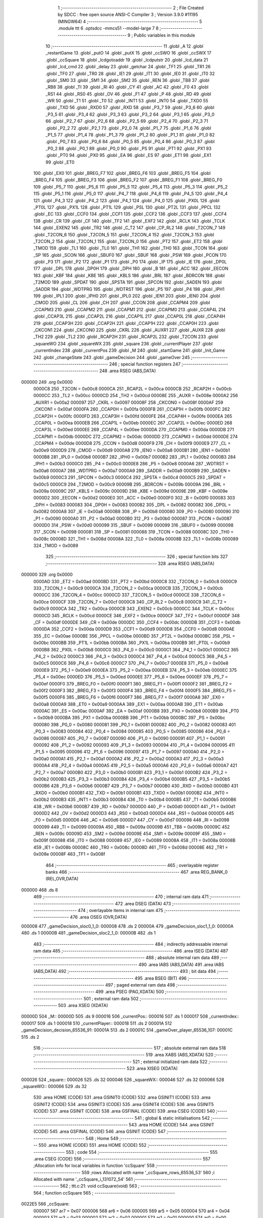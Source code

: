                                      1 ;--------------------------------------------------------
                                      2 ; File Created by SDCC : free open source ANSI-C Compiler
                                      3 ; Version 3.9.0 #11195 (MINGW64)
                                      4 ;--------------------------------------------------------
                                      5 	.module ttt
                                      6 	.optsdcc -mmcs51 --model-large
                                      7 	
                                      8 ;--------------------------------------------------------
                                      9 ; Public variables in this module
                                     10 ;--------------------------------------------------------
                                     11 	.globl _A
                                     12 	.globl _restartGame
                                     13 	.globl _putO
                                     14 	.globl _putX
                                     15 	.globl _ccSWO
                                     16 	.globl _ccSWX
                                     17 	.globl _ccSquare
                                     18 	.globl _lcdgotoaddr
                                     19 	.globl _lcdputstr
                                     20 	.globl _lcd_data
                                     21 	.globl _lcd_cmd
                                     22 	.globl _delay
                                     23 	.globl _getchar
                                     24 	.globl _TF1
                                     25 	.globl _TR1
                                     26 	.globl _TF0
                                     27 	.globl _TR0
                                     28 	.globl _IE1
                                     29 	.globl _IT1
                                     30 	.globl _IE0
                                     31 	.globl _IT0
                                     32 	.globl _SM0
                                     33 	.globl _SM1
                                     34 	.globl _SM2
                                     35 	.globl _REN
                                     36 	.globl _TB8
                                     37 	.globl _RB8
                                     38 	.globl _TI
                                     39 	.globl _RI
                                     40 	.globl _CY
                                     41 	.globl _AC
                                     42 	.globl _F0
                                     43 	.globl _RS1
                                     44 	.globl _RS0
                                     45 	.globl _OV
                                     46 	.globl _F1
                                     47 	.globl _P
                                     48 	.globl _RD
                                     49 	.globl _WR
                                     50 	.globl _T1
                                     51 	.globl _T0
                                     52 	.globl _INT1
                                     53 	.globl _INT0
                                     54 	.globl _TXD0
                                     55 	.globl _TXD
                                     56 	.globl _RXD0
                                     57 	.globl _RXD
                                     58 	.globl _P3_7
                                     59 	.globl _P3_6
                                     60 	.globl _P3_5
                                     61 	.globl _P3_4
                                     62 	.globl _P3_3
                                     63 	.globl _P3_2
                                     64 	.globl _P3_1
                                     65 	.globl _P3_0
                                     66 	.globl _P2_7
                                     67 	.globl _P2_6
                                     68 	.globl _P2_5
                                     69 	.globl _P2_4
                                     70 	.globl _P2_3
                                     71 	.globl _P2_2
                                     72 	.globl _P2_1
                                     73 	.globl _P2_0
                                     74 	.globl _P1_7
                                     75 	.globl _P1_6
                                     76 	.globl _P1_5
                                     77 	.globl _P1_4
                                     78 	.globl _P1_3
                                     79 	.globl _P1_2
                                     80 	.globl _P1_1
                                     81 	.globl _P1_0
                                     82 	.globl _P0_7
                                     83 	.globl _P0_6
                                     84 	.globl _P0_5
                                     85 	.globl _P0_4
                                     86 	.globl _P0_3
                                     87 	.globl _P0_2
                                     88 	.globl _P0_1
                                     89 	.globl _P0_0
                                     90 	.globl _PS
                                     91 	.globl _PT1
                                     92 	.globl _PX1
                                     93 	.globl _PT0
                                     94 	.globl _PX0
                                     95 	.globl _EA
                                     96 	.globl _ES
                                     97 	.globl _ET1
                                     98 	.globl _EX1
                                     99 	.globl _ET0
                                    100 	.globl _EX0
                                    101 	.globl _BREG_F7
                                    102 	.globl _BREG_F6
                                    103 	.globl _BREG_F5
                                    104 	.globl _BREG_F4
                                    105 	.globl _BREG_F3
                                    106 	.globl _BREG_F2
                                    107 	.globl _BREG_F1
                                    108 	.globl _BREG_F0
                                    109 	.globl _P5_7
                                    110 	.globl _P5_6
                                    111 	.globl _P5_5
                                    112 	.globl _P5_4
                                    113 	.globl _P5_3
                                    114 	.globl _P5_2
                                    115 	.globl _P5_1
                                    116 	.globl _P5_0
                                    117 	.globl _P4_7
                                    118 	.globl _P4_6
                                    119 	.globl _P4_5
                                    120 	.globl _P4_4
                                    121 	.globl _P4_3
                                    122 	.globl _P4_2
                                    123 	.globl _P4_1
                                    124 	.globl _P4_0
                                    125 	.globl _PX0L
                                    126 	.globl _PT0L
                                    127 	.globl _PX1L
                                    128 	.globl _PT1L
                                    129 	.globl _PSL
                                    130 	.globl _PT2L
                                    131 	.globl _PPCL
                                    132 	.globl _EC
                                    133 	.globl _CCF0
                                    134 	.globl _CCF1
                                    135 	.globl _CCF2
                                    136 	.globl _CCF3
                                    137 	.globl _CCF4
                                    138 	.globl _CR
                                    139 	.globl _CF
                                    140 	.globl _TF2
                                    141 	.globl _EXF2
                                    142 	.globl _RCLK
                                    143 	.globl _TCLK
                                    144 	.globl _EXEN2
                                    145 	.globl _TR2
                                    146 	.globl _C_T2
                                    147 	.globl _CP_RL2
                                    148 	.globl _T2CON_7
                                    149 	.globl _T2CON_6
                                    150 	.globl _T2CON_5
                                    151 	.globl _T2CON_4
                                    152 	.globl _T2CON_3
                                    153 	.globl _T2CON_2
                                    154 	.globl _T2CON_1
                                    155 	.globl _T2CON_0
                                    156 	.globl _PT2
                                    157 	.globl _ET2
                                    158 	.globl _TMOD
                                    159 	.globl _TL1
                                    160 	.globl _TL0
                                    161 	.globl _TH1
                                    162 	.globl _TH0
                                    163 	.globl _TCON
                                    164 	.globl _SP
                                    165 	.globl _SCON
                                    166 	.globl _SBUF0
                                    167 	.globl _SBUF
                                    168 	.globl _PSW
                                    169 	.globl _PCON
                                    170 	.globl _P3
                                    171 	.globl _P2
                                    172 	.globl _P1
                                    173 	.globl _P0
                                    174 	.globl _IP
                                    175 	.globl _IE
                                    176 	.globl _DP0L
                                    177 	.globl _DPL
                                    178 	.globl _DP0H
                                    179 	.globl _DPH
                                    180 	.globl _B
                                    181 	.globl _ACC
                                    182 	.globl _EECON
                                    183 	.globl _KBF
                                    184 	.globl _KBE
                                    185 	.globl _KBLS
                                    186 	.globl _BRL
                                    187 	.globl _BDRCON
                                    188 	.globl _T2MOD
                                    189 	.globl _SPDAT
                                    190 	.globl _SPSTA
                                    191 	.globl _SPCON
                                    192 	.globl _SADEN
                                    193 	.globl _SADDR
                                    194 	.globl _WDTPRG
                                    195 	.globl _WDTRST
                                    196 	.globl _P5
                                    197 	.globl _P4
                                    198 	.globl _IPH1
                                    199 	.globl _IPL1
                                    200 	.globl _IPH0
                                    201 	.globl _IPL0
                                    202 	.globl _IEN1
                                    203 	.globl _IEN0
                                    204 	.globl _CMOD
                                    205 	.globl _CL
                                    206 	.globl _CH
                                    207 	.globl _CCON
                                    208 	.globl _CCAPM4
                                    209 	.globl _CCAPM3
                                    210 	.globl _CCAPM2
                                    211 	.globl _CCAPM1
                                    212 	.globl _CCAPM0
                                    213 	.globl _CCAP4L
                                    214 	.globl _CCAP3L
                                    215 	.globl _CCAP2L
                                    216 	.globl _CCAP1L
                                    217 	.globl _CCAP0L
                                    218 	.globl _CCAP4H
                                    219 	.globl _CCAP3H
                                    220 	.globl _CCAP2H
                                    221 	.globl _CCAP1H
                                    222 	.globl _CCAP0H
                                    223 	.globl _CKCON1
                                    224 	.globl _CKCON0
                                    225 	.globl _CKRL
                                    226 	.globl _AUXR1
                                    227 	.globl _AUXR
                                    228 	.globl _TH2
                                    229 	.globl _TL2
                                    230 	.globl _RCAP2H
                                    231 	.globl _RCAP2L
                                    232 	.globl _T2CON
                                    233 	.globl _squareWO
                                    234 	.globl _squareWX
                                    235 	.globl _square
                                    236 	.globl _currentPlayer
                                    237 	.globl _currentIndex
                                    238 	.globl _currentPos
                                    239 	.globl _M
                                    240 	.globl _startGame
                                    241 	.globl _Init_Game
                                    242 	.globl _changeState
                                    243 	.globl _gameDecision
                                    244 	.globl _gameOver
                                    245 ;--------------------------------------------------------
                                    246 ; special function registers
                                    247 ;--------------------------------------------------------
                                    248 	.area RSEG    (ABS,DATA)
      000000                        249 	.org 0x0000
                           0000C8   250 _T2CON	=	0x00c8
                           0000CA   251 _RCAP2L	=	0x00ca
                           0000CB   252 _RCAP2H	=	0x00cb
                           0000CC   253 _TL2	=	0x00cc
                           0000CD   254 _TH2	=	0x00cd
                           00008E   255 _AUXR	=	0x008e
                           0000A2   256 _AUXR1	=	0x00a2
                           000097   257 _CKRL	=	0x0097
                           00008F   258 _CKCON0	=	0x008f
                           0000AF   259 _CKCON1	=	0x00af
                           0000FA   260 _CCAP0H	=	0x00fa
                           0000FB   261 _CCAP1H	=	0x00fb
                           0000FC   262 _CCAP2H	=	0x00fc
                           0000FD   263 _CCAP3H	=	0x00fd
                           0000FE   264 _CCAP4H	=	0x00fe
                           0000EA   265 _CCAP0L	=	0x00ea
                           0000EB   266 _CCAP1L	=	0x00eb
                           0000EC   267 _CCAP2L	=	0x00ec
                           0000ED   268 _CCAP3L	=	0x00ed
                           0000EE   269 _CCAP4L	=	0x00ee
                           0000DA   270 _CCAPM0	=	0x00da
                           0000DB   271 _CCAPM1	=	0x00db
                           0000DC   272 _CCAPM2	=	0x00dc
                           0000DD   273 _CCAPM3	=	0x00dd
                           0000DE   274 _CCAPM4	=	0x00de
                           0000D8   275 _CCON	=	0x00d8
                           0000F9   276 _CH	=	0x00f9
                           0000E9   277 _CL	=	0x00e9
                           0000D9   278 _CMOD	=	0x00d9
                           0000A8   279 _IEN0	=	0x00a8
                           0000B1   280 _IEN1	=	0x00b1
                           0000B8   281 _IPL0	=	0x00b8
                           0000B7   282 _IPH0	=	0x00b7
                           0000B2   283 _IPL1	=	0x00b2
                           0000B3   284 _IPH1	=	0x00b3
                           0000C0   285 _P4	=	0x00c0
                           0000E8   286 _P5	=	0x00e8
                           0000A6   287 _WDTRST	=	0x00a6
                           0000A7   288 _WDTPRG	=	0x00a7
                           0000A9   289 _SADDR	=	0x00a9
                           0000B9   290 _SADEN	=	0x00b9
                           0000C3   291 _SPCON	=	0x00c3
                           0000C4   292 _SPSTA	=	0x00c4
                           0000C5   293 _SPDAT	=	0x00c5
                           0000C9   294 _T2MOD	=	0x00c9
                           00009B   295 _BDRCON	=	0x009b
                           00009A   296 _BRL	=	0x009a
                           00009C   297 _KBLS	=	0x009c
                           00009D   298 _KBE	=	0x009d
                           00009E   299 _KBF	=	0x009e
                           0000D2   300 _EECON	=	0x00d2
                           0000E0   301 _ACC	=	0x00e0
                           0000F0   302 _B	=	0x00f0
                           000083   303 _DPH	=	0x0083
                           000083   304 _DP0H	=	0x0083
                           000082   305 _DPL	=	0x0082
                           000082   306 _DP0L	=	0x0082
                           0000A8   307 _IE	=	0x00a8
                           0000B8   308 _IP	=	0x00b8
                           000080   309 _P0	=	0x0080
                           000090   310 _P1	=	0x0090
                           0000A0   311 _P2	=	0x00a0
                           0000B0   312 _P3	=	0x00b0
                           000087   313 _PCON	=	0x0087
                           0000D0   314 _PSW	=	0x00d0
                           000099   315 _SBUF	=	0x0099
                           000099   316 _SBUF0	=	0x0099
                           000098   317 _SCON	=	0x0098
                           000081   318 _SP	=	0x0081
                           000088   319 _TCON	=	0x0088
                           00008C   320 _TH0	=	0x008c
                           00008D   321 _TH1	=	0x008d
                           00008A   322 _TL0	=	0x008a
                           00008B   323 _TL1	=	0x008b
                           000089   324 _TMOD	=	0x0089
                                    325 ;--------------------------------------------------------
                                    326 ; special function bits
                                    327 ;--------------------------------------------------------
                                    328 	.area RSEG    (ABS,DATA)
      000000                        329 	.org 0x0000
                           0000AD   330 _ET2	=	0x00ad
                           0000BD   331 _PT2	=	0x00bd
                           0000C8   332 _T2CON_0	=	0x00c8
                           0000C9   333 _T2CON_1	=	0x00c9
                           0000CA   334 _T2CON_2	=	0x00ca
                           0000CB   335 _T2CON_3	=	0x00cb
                           0000CC   336 _T2CON_4	=	0x00cc
                           0000CD   337 _T2CON_5	=	0x00cd
                           0000CE   338 _T2CON_6	=	0x00ce
                           0000CF   339 _T2CON_7	=	0x00cf
                           0000C8   340 _CP_RL2	=	0x00c8
                           0000C9   341 _C_T2	=	0x00c9
                           0000CA   342 _TR2	=	0x00ca
                           0000CB   343 _EXEN2	=	0x00cb
                           0000CC   344 _TCLK	=	0x00cc
                           0000CD   345 _RCLK	=	0x00cd
                           0000CE   346 _EXF2	=	0x00ce
                           0000CF   347 _TF2	=	0x00cf
                           0000DF   348 _CF	=	0x00df
                           0000DE   349 _CR	=	0x00de
                           0000DC   350 _CCF4	=	0x00dc
                           0000DB   351 _CCF3	=	0x00db
                           0000DA   352 _CCF2	=	0x00da
                           0000D9   353 _CCF1	=	0x00d9
                           0000D8   354 _CCF0	=	0x00d8
                           0000AE   355 _EC	=	0x00ae
                           0000BE   356 _PPCL	=	0x00be
                           0000BD   357 _PT2L	=	0x00bd
                           0000BC   358 _PSL	=	0x00bc
                           0000BB   359 _PT1L	=	0x00bb
                           0000BA   360 _PX1L	=	0x00ba
                           0000B9   361 _PT0L	=	0x00b9
                           0000B8   362 _PX0L	=	0x00b8
                           0000C0   363 _P4_0	=	0x00c0
                           0000C1   364 _P4_1	=	0x00c1
                           0000C2   365 _P4_2	=	0x00c2
                           0000C3   366 _P4_3	=	0x00c3
                           0000C4   367 _P4_4	=	0x00c4
                           0000C5   368 _P4_5	=	0x00c5
                           0000C6   369 _P4_6	=	0x00c6
                           0000C7   370 _P4_7	=	0x00c7
                           0000E8   371 _P5_0	=	0x00e8
                           0000E9   372 _P5_1	=	0x00e9
                           0000EA   373 _P5_2	=	0x00ea
                           0000EB   374 _P5_3	=	0x00eb
                           0000EC   375 _P5_4	=	0x00ec
                           0000ED   376 _P5_5	=	0x00ed
                           0000EE   377 _P5_6	=	0x00ee
                           0000EF   378 _P5_7	=	0x00ef
                           0000F0   379 _BREG_F0	=	0x00f0
                           0000F1   380 _BREG_F1	=	0x00f1
                           0000F2   381 _BREG_F2	=	0x00f2
                           0000F3   382 _BREG_F3	=	0x00f3
                           0000F4   383 _BREG_F4	=	0x00f4
                           0000F5   384 _BREG_F5	=	0x00f5
                           0000F6   385 _BREG_F6	=	0x00f6
                           0000F7   386 _BREG_F7	=	0x00f7
                           0000A8   387 _EX0	=	0x00a8
                           0000A9   388 _ET0	=	0x00a9
                           0000AA   389 _EX1	=	0x00aa
                           0000AB   390 _ET1	=	0x00ab
                           0000AC   391 _ES	=	0x00ac
                           0000AF   392 _EA	=	0x00af
                           0000B8   393 _PX0	=	0x00b8
                           0000B9   394 _PT0	=	0x00b9
                           0000BA   395 _PX1	=	0x00ba
                           0000BB   396 _PT1	=	0x00bb
                           0000BC   397 _PS	=	0x00bc
                           000080   398 _P0_0	=	0x0080
                           000081   399 _P0_1	=	0x0081
                           000082   400 _P0_2	=	0x0082
                           000083   401 _P0_3	=	0x0083
                           000084   402 _P0_4	=	0x0084
                           000085   403 _P0_5	=	0x0085
                           000086   404 _P0_6	=	0x0086
                           000087   405 _P0_7	=	0x0087
                           000090   406 _P1_0	=	0x0090
                           000091   407 _P1_1	=	0x0091
                           000092   408 _P1_2	=	0x0092
                           000093   409 _P1_3	=	0x0093
                           000094   410 _P1_4	=	0x0094
                           000095   411 _P1_5	=	0x0095
                           000096   412 _P1_6	=	0x0096
                           000097   413 _P1_7	=	0x0097
                           0000A0   414 _P2_0	=	0x00a0
                           0000A1   415 _P2_1	=	0x00a1
                           0000A2   416 _P2_2	=	0x00a2
                           0000A3   417 _P2_3	=	0x00a3
                           0000A4   418 _P2_4	=	0x00a4
                           0000A5   419 _P2_5	=	0x00a5
                           0000A6   420 _P2_6	=	0x00a6
                           0000A7   421 _P2_7	=	0x00a7
                           0000B0   422 _P3_0	=	0x00b0
                           0000B1   423 _P3_1	=	0x00b1
                           0000B2   424 _P3_2	=	0x00b2
                           0000B3   425 _P3_3	=	0x00b3
                           0000B4   426 _P3_4	=	0x00b4
                           0000B5   427 _P3_5	=	0x00b5
                           0000B6   428 _P3_6	=	0x00b6
                           0000B7   429 _P3_7	=	0x00b7
                           0000B0   430 _RXD	=	0x00b0
                           0000B0   431 _RXD0	=	0x00b0
                           0000B1   432 _TXD	=	0x00b1
                           0000B1   433 _TXD0	=	0x00b1
                           0000B2   434 _INT0	=	0x00b2
                           0000B3   435 _INT1	=	0x00b3
                           0000B4   436 _T0	=	0x00b4
                           0000B5   437 _T1	=	0x00b5
                           0000B6   438 _WR	=	0x00b6
                           0000B7   439 _RD	=	0x00b7
                           0000D0   440 _P	=	0x00d0
                           0000D1   441 _F1	=	0x00d1
                           0000D2   442 _OV	=	0x00d2
                           0000D3   443 _RS0	=	0x00d3
                           0000D4   444 _RS1	=	0x00d4
                           0000D5   445 _F0	=	0x00d5
                           0000D6   446 _AC	=	0x00d6
                           0000D7   447 _CY	=	0x00d7
                           000098   448 _RI	=	0x0098
                           000099   449 _TI	=	0x0099
                           00009A   450 _RB8	=	0x009a
                           00009B   451 _TB8	=	0x009b
                           00009C   452 _REN	=	0x009c
                           00009D   453 _SM2	=	0x009d
                           00009E   454 _SM1	=	0x009e
                           00009F   455 _SM0	=	0x009f
                           000088   456 _IT0	=	0x0088
                           000089   457 _IE0	=	0x0089
                           00008A   458 _IT1	=	0x008a
                           00008B   459 _IE1	=	0x008b
                           00008C   460 _TR0	=	0x008c
                           00008D   461 _TF0	=	0x008d
                           00008E   462 _TR1	=	0x008e
                           00008F   463 _TF1	=	0x008f
                                    464 ;--------------------------------------------------------
                                    465 ; overlayable register banks
                                    466 ;--------------------------------------------------------
                                    467 	.area REG_BANK_0	(REL,OVR,DATA)
      000000                        468 	.ds 8
                                    469 ;--------------------------------------------------------
                                    470 ; internal ram data
                                    471 ;--------------------------------------------------------
                                    472 	.area DSEG    (DATA)
                                    473 ;--------------------------------------------------------
                                    474 ; overlayable items in internal ram 
                                    475 ;--------------------------------------------------------
                                    476 	.area	OSEG    (OVR,DATA)
      000008                        477 _gameDecision_sloc0_1_0:
      000008                        478 	.ds 2
      00000A                        479 _gameDecision_sloc1_1_0:
      00000A                        480 	.ds 1
      00000B                        481 _gameDecision_sloc2_1_0:
      00000B                        482 	.ds 1
                                    483 ;--------------------------------------------------------
                                    484 ; indirectly addressable internal ram data
                                    485 ;--------------------------------------------------------
                                    486 	.area ISEG    (DATA)
                                    487 ;--------------------------------------------------------
                                    488 ; absolute internal ram data
                                    489 ;--------------------------------------------------------
                                    490 	.area IABS    (ABS,DATA)
                                    491 	.area IABS    (ABS,DATA)
                                    492 ;--------------------------------------------------------
                                    493 ; bit data
                                    494 ;--------------------------------------------------------
                                    495 	.area BSEG    (BIT)
                                    496 ;--------------------------------------------------------
                                    497 ; paged external ram data
                                    498 ;--------------------------------------------------------
                                    499 	.area PSEG    (PAG,XDATA)
                                    500 ;--------------------------------------------------------
                                    501 ; external ram data
                                    502 ;--------------------------------------------------------
                                    503 	.area XSEG    (XDATA)
      00000D                        504 _M::
      00000D                        505 	.ds 9
      000016                        506 _currentPos::
      000016                        507 	.ds 1
      000017                        508 _currentIndex::
      000017                        509 	.ds 1
      000018                        510 _currentPlayer::
      000018                        511 	.ds 2
      00001A                        512 _gameDecision_decision_65536_91:
      00001A                        513 	.ds 2
      00001C                        514 _gameOver_player_65536_107:
      00001C                        515 	.ds 2
                                    516 ;--------------------------------------------------------
                                    517 ; absolute external ram data
                                    518 ;--------------------------------------------------------
                                    519 	.area XABS    (ABS,XDATA)
                                    520 ;--------------------------------------------------------
                                    521 ; external initialized ram data
                                    522 ;--------------------------------------------------------
                                    523 	.area XISEG   (XDATA)
      000026                        524 _square::
      000026                        525 	.ds 32
      000046                        526 _squareWX::
      000046                        527 	.ds 32
      000066                        528 _squareWO::
      000066                        529 	.ds 32
                                    530 	.area HOME    (CODE)
                                    531 	.area GSINIT0 (CODE)
                                    532 	.area GSINIT1 (CODE)
                                    533 	.area GSINIT2 (CODE)
                                    534 	.area GSINIT3 (CODE)
                                    535 	.area GSINIT4 (CODE)
                                    536 	.area GSINIT5 (CODE)
                                    537 	.area GSINIT  (CODE)
                                    538 	.area GSFINAL (CODE)
                                    539 	.area CSEG    (CODE)
                                    540 ;--------------------------------------------------------
                                    541 ; global & static initialisations
                                    542 ;--------------------------------------------------------
                                    543 	.area HOME    (CODE)
                                    544 	.area GSINIT  (CODE)
                                    545 	.area GSFINAL (CODE)
                                    546 	.area GSINIT  (CODE)
                                    547 ;--------------------------------------------------------
                                    548 ; Home
                                    549 ;--------------------------------------------------------
                                    550 	.area HOME    (CODE)
                                    551 	.area HOME    (CODE)
                                    552 ;--------------------------------------------------------
                                    553 ; code
                                    554 ;--------------------------------------------------------
                                    555 	.area CSEG    (CODE)
                                    556 ;------------------------------------------------------------
                                    557 ;Allocation info for local variables in function 'ccSquare'
                                    558 ;------------------------------------------------------------
                                    559 ;rows                      Allocated with name '_ccSquare_rows_65536_53'
                                    560 ;i                         Allocated with name '_ccSquare_i_131072_54'
                                    561 ;------------------------------------------------------------
                                    562 ;	ttt.c:21: void ccSquare(void)
                                    563 ;	-----------------------------------------
                                    564 ;	 function ccSquare
                                    565 ;	-----------------------------------------
      0022E5                        566 _ccSquare:
                           000007   567 	ar7 = 0x07
                           000006   568 	ar6 = 0x06
                           000005   569 	ar5 = 0x05
                           000004   570 	ar4 = 0x04
                           000003   571 	ar3 = 0x03
                           000002   572 	ar2 = 0x02
                           000001   573 	ar1 = 0x01
                           000000   574 	ar0 = 0x00
                                    575 ;	ttt.c:23: uint16_t *rows =square;
                                    576 ;	ttt.c:24: lcd_cmd(0x02);
      0022E5 75 82 02         [24]  577 	mov	dpl,#0x02
      0022E8 12 20 A4         [24]  578 	lcall	_lcd_cmd
                                    579 ;	ttt.c:25: lcd_cmd(0x40|0x00);
      0022EB 75 82 40         [24]  580 	mov	dpl,#0x40
      0022EE 12 20 A4         [24]  581 	lcall	_lcd_cmd
                                    582 ;	ttt.c:26: for(int i=0;i<16;i++){
      0022F1 7D 26            [12]  583 	mov	r5,#_square
      0022F3 7E 00            [12]  584 	mov	r6,#(_square >> 8)
      0022F5 7F 00            [12]  585 	mov	r7,#0x00
      0022F7 7B 00            [12]  586 	mov	r3,#0x00
      0022F9 7C 00            [12]  587 	mov	r4,#0x00
      0022FB                        588 00103$:
      0022FB C3               [12]  589 	clr	c
      0022FC EB               [12]  590 	mov	a,r3
      0022FD 94 10            [12]  591 	subb	a,#0x10
      0022FF EC               [12]  592 	mov	a,r4
      002300 64 80            [12]  593 	xrl	a,#0x80
      002302 94 80            [12]  594 	subb	a,#0x80
      002304 50 5D            [24]  595 	jnc	00105$
                                    596 ;	ttt.c:27: lcd_data((*rows>>8)& 0xFF);
      002306 8D 82            [24]  597 	mov	dpl,r5
      002308 8E 83            [24]  598 	mov	dph,r6
      00230A 8F F0            [24]  599 	mov	b,r7
      00230C 12 2A E0         [24]  600 	lcall	__gptrget
      00230F A3               [24]  601 	inc	dptr
      002310 12 2A E0         [24]  602 	lcall	__gptrget
      002313 F5 82            [12]  603 	mov	dpl,a
      002315 C0 07            [24]  604 	push	ar7
      002317 C0 06            [24]  605 	push	ar6
      002319 C0 05            [24]  606 	push	ar5
      00231B C0 04            [24]  607 	push	ar4
      00231D C0 03            [24]  608 	push	ar3
      00231F 12 20 CD         [24]  609 	lcall	_lcd_data
      002322 D0 03            [24]  610 	pop	ar3
      002324 D0 04            [24]  611 	pop	ar4
      002326 D0 05            [24]  612 	pop	ar5
      002328 D0 06            [24]  613 	pop	ar6
      00232A D0 07            [24]  614 	pop	ar7
                                    615 ;	ttt.c:28: lcd_data((*rows++) & 0xFF);
      00232C 8D 82            [24]  616 	mov	dpl,r5
      00232E 8E 83            [24]  617 	mov	dph,r6
      002330 8F F0            [24]  618 	mov	b,r7
      002332 12 2A E0         [24]  619 	lcall	__gptrget
      002335 FA               [12]  620 	mov	r2,a
      002336 74 02            [12]  621 	mov	a,#0x02
      002338 2D               [12]  622 	add	a,r5
      002339 FD               [12]  623 	mov	r5,a
      00233A E4               [12]  624 	clr	a
      00233B 3E               [12]  625 	addc	a,r6
      00233C FE               [12]  626 	mov	r6,a
      00233D 8A 82            [24]  627 	mov	dpl,r2
      00233F C0 07            [24]  628 	push	ar7
      002341 C0 06            [24]  629 	push	ar6
      002343 C0 05            [24]  630 	push	ar5
      002345 C0 04            [24]  631 	push	ar4
      002347 C0 03            [24]  632 	push	ar3
      002349 12 20 CD         [24]  633 	lcall	_lcd_data
                                    634 ;	ttt.c:29: delay(1);
      00234C 90 00 01         [24]  635 	mov	dptr,#0x0001
      00234F 12 20 62         [24]  636 	lcall	_delay
      002352 D0 03            [24]  637 	pop	ar3
      002354 D0 04            [24]  638 	pop	ar4
      002356 D0 05            [24]  639 	pop	ar5
      002358 D0 06            [24]  640 	pop	ar6
      00235A D0 07            [24]  641 	pop	ar7
                                    642 ;	ttt.c:26: for(int i=0;i<16;i++){
      00235C 0B               [12]  643 	inc	r3
      00235D BB 00 9B         [24]  644 	cjne	r3,#0x00,00103$
      002360 0C               [12]  645 	inc	r4
      002361 80 98            [24]  646 	sjmp	00103$
      002363                        647 00105$:
                                    648 ;	ttt.c:31: }
      002363 22               [24]  649 	ret
                                    650 ;------------------------------------------------------------
                                    651 ;Allocation info for local variables in function 'ccSWX'
                                    652 ;------------------------------------------------------------
                                    653 ;rows                      Allocated with name '_ccSWX_rows_65536_57'
                                    654 ;i                         Allocated with name '_ccSWX_i_131072_58'
                                    655 ;------------------------------------------------------------
                                    656 ;	ttt.c:33: void ccSWX(void)
                                    657 ;	-----------------------------------------
                                    658 ;	 function ccSWX
                                    659 ;	-----------------------------------------
      002364                        660 _ccSWX:
                                    661 ;	ttt.c:35: uint16_t *rows =squareWX;
                                    662 ;	ttt.c:36: lcd_cmd(0x02);
      002364 75 82 02         [24]  663 	mov	dpl,#0x02
      002367 12 20 A4         [24]  664 	lcall	_lcd_cmd
                                    665 ;	ttt.c:37: lcd_cmd(0x40|0x10);
      00236A 75 82 50         [24]  666 	mov	dpl,#0x50
      00236D 12 20 A4         [24]  667 	lcall	_lcd_cmd
                                    668 ;	ttt.c:38: for(int i=0;i<16;i++){
      002370 7D 46            [12]  669 	mov	r5,#_squareWX
      002372 7E 00            [12]  670 	mov	r6,#(_squareWX >> 8)
      002374 7F 00            [12]  671 	mov	r7,#0x00
      002376 7B 00            [12]  672 	mov	r3,#0x00
      002378 7C 00            [12]  673 	mov	r4,#0x00
      00237A                        674 00103$:
      00237A C3               [12]  675 	clr	c
      00237B EB               [12]  676 	mov	a,r3
      00237C 94 10            [12]  677 	subb	a,#0x10
      00237E EC               [12]  678 	mov	a,r4
      00237F 64 80            [12]  679 	xrl	a,#0x80
      002381 94 80            [12]  680 	subb	a,#0x80
      002383 50 5D            [24]  681 	jnc	00105$
                                    682 ;	ttt.c:39: lcd_data((*rows>>8)& 0xFF);
      002385 8D 82            [24]  683 	mov	dpl,r5
      002387 8E 83            [24]  684 	mov	dph,r6
      002389 8F F0            [24]  685 	mov	b,r7
      00238B 12 2A E0         [24]  686 	lcall	__gptrget
      00238E A3               [24]  687 	inc	dptr
      00238F 12 2A E0         [24]  688 	lcall	__gptrget
      002392 F5 82            [12]  689 	mov	dpl,a
      002394 C0 07            [24]  690 	push	ar7
      002396 C0 06            [24]  691 	push	ar6
      002398 C0 05            [24]  692 	push	ar5
      00239A C0 04            [24]  693 	push	ar4
      00239C C0 03            [24]  694 	push	ar3
      00239E 12 20 CD         [24]  695 	lcall	_lcd_data
      0023A1 D0 03            [24]  696 	pop	ar3
      0023A3 D0 04            [24]  697 	pop	ar4
      0023A5 D0 05            [24]  698 	pop	ar5
      0023A7 D0 06            [24]  699 	pop	ar6
      0023A9 D0 07            [24]  700 	pop	ar7
                                    701 ;	ttt.c:40: lcd_data((*rows++) & 0xFF);
      0023AB 8D 82            [24]  702 	mov	dpl,r5
      0023AD 8E 83            [24]  703 	mov	dph,r6
      0023AF 8F F0            [24]  704 	mov	b,r7
      0023B1 12 2A E0         [24]  705 	lcall	__gptrget
      0023B4 FA               [12]  706 	mov	r2,a
      0023B5 74 02            [12]  707 	mov	a,#0x02
      0023B7 2D               [12]  708 	add	a,r5
      0023B8 FD               [12]  709 	mov	r5,a
      0023B9 E4               [12]  710 	clr	a
      0023BA 3E               [12]  711 	addc	a,r6
      0023BB FE               [12]  712 	mov	r6,a
      0023BC 8A 82            [24]  713 	mov	dpl,r2
      0023BE C0 07            [24]  714 	push	ar7
      0023C0 C0 06            [24]  715 	push	ar6
      0023C2 C0 05            [24]  716 	push	ar5
      0023C4 C0 04            [24]  717 	push	ar4
      0023C6 C0 03            [24]  718 	push	ar3
      0023C8 12 20 CD         [24]  719 	lcall	_lcd_data
                                    720 ;	ttt.c:41: delay(1);
      0023CB 90 00 01         [24]  721 	mov	dptr,#0x0001
      0023CE 12 20 62         [24]  722 	lcall	_delay
      0023D1 D0 03            [24]  723 	pop	ar3
      0023D3 D0 04            [24]  724 	pop	ar4
      0023D5 D0 05            [24]  725 	pop	ar5
      0023D7 D0 06            [24]  726 	pop	ar6
      0023D9 D0 07            [24]  727 	pop	ar7
                                    728 ;	ttt.c:38: for(int i=0;i<16;i++){
      0023DB 0B               [12]  729 	inc	r3
      0023DC BB 00 9B         [24]  730 	cjne	r3,#0x00,00103$
      0023DF 0C               [12]  731 	inc	r4
      0023E0 80 98            [24]  732 	sjmp	00103$
      0023E2                        733 00105$:
                                    734 ;	ttt.c:43: }
      0023E2 22               [24]  735 	ret
                                    736 ;------------------------------------------------------------
                                    737 ;Allocation info for local variables in function 'ccSWO'
                                    738 ;------------------------------------------------------------
                                    739 ;rows                      Allocated with name '_ccSWO_rows_65536_61'
                                    740 ;i                         Allocated with name '_ccSWO_i_131072_62'
                                    741 ;------------------------------------------------------------
                                    742 ;	ttt.c:45: void ccSWO(void)
                                    743 ;	-----------------------------------------
                                    744 ;	 function ccSWO
                                    745 ;	-----------------------------------------
      0023E3                        746 _ccSWO:
                                    747 ;	ttt.c:47: uint16_t *rows =squareWO;
                                    748 ;	ttt.c:48: lcd_cmd(0x02);
      0023E3 75 82 02         [24]  749 	mov	dpl,#0x02
      0023E6 12 20 A4         [24]  750 	lcall	_lcd_cmd
                                    751 ;	ttt.c:49: lcd_cmd(0x40|0x20);
      0023E9 75 82 60         [24]  752 	mov	dpl,#0x60
      0023EC 12 20 A4         [24]  753 	lcall	_lcd_cmd
                                    754 ;	ttt.c:50: for(int i=0;i<16;i++){
      0023EF 7D 66            [12]  755 	mov	r5,#_squareWO
      0023F1 7E 00            [12]  756 	mov	r6,#(_squareWO >> 8)
      0023F3 7F 00            [12]  757 	mov	r7,#0x00
      0023F5 7B 00            [12]  758 	mov	r3,#0x00
      0023F7 7C 00            [12]  759 	mov	r4,#0x00
      0023F9                        760 00103$:
      0023F9 C3               [12]  761 	clr	c
      0023FA EB               [12]  762 	mov	a,r3
      0023FB 94 10            [12]  763 	subb	a,#0x10
      0023FD EC               [12]  764 	mov	a,r4
      0023FE 64 80            [12]  765 	xrl	a,#0x80
      002400 94 80            [12]  766 	subb	a,#0x80
      002402 50 5D            [24]  767 	jnc	00105$
                                    768 ;	ttt.c:51: lcd_data((*rows>>8)& 0xFF);
      002404 8D 82            [24]  769 	mov	dpl,r5
      002406 8E 83            [24]  770 	mov	dph,r6
      002408 8F F0            [24]  771 	mov	b,r7
      00240A 12 2A E0         [24]  772 	lcall	__gptrget
      00240D A3               [24]  773 	inc	dptr
      00240E 12 2A E0         [24]  774 	lcall	__gptrget
      002411 F5 82            [12]  775 	mov	dpl,a
      002413 C0 07            [24]  776 	push	ar7
      002415 C0 06            [24]  777 	push	ar6
      002417 C0 05            [24]  778 	push	ar5
      002419 C0 04            [24]  779 	push	ar4
      00241B C0 03            [24]  780 	push	ar3
      00241D 12 20 CD         [24]  781 	lcall	_lcd_data
      002420 D0 03            [24]  782 	pop	ar3
      002422 D0 04            [24]  783 	pop	ar4
      002424 D0 05            [24]  784 	pop	ar5
      002426 D0 06            [24]  785 	pop	ar6
      002428 D0 07            [24]  786 	pop	ar7
                                    787 ;	ttt.c:52: lcd_data((*rows++) & 0xFF);
      00242A 8D 82            [24]  788 	mov	dpl,r5
      00242C 8E 83            [24]  789 	mov	dph,r6
      00242E 8F F0            [24]  790 	mov	b,r7
      002430 12 2A E0         [24]  791 	lcall	__gptrget
      002433 FA               [12]  792 	mov	r2,a
      002434 74 02            [12]  793 	mov	a,#0x02
      002436 2D               [12]  794 	add	a,r5
      002437 FD               [12]  795 	mov	r5,a
      002438 E4               [12]  796 	clr	a
      002439 3E               [12]  797 	addc	a,r6
      00243A FE               [12]  798 	mov	r6,a
      00243B 8A 82            [24]  799 	mov	dpl,r2
      00243D C0 07            [24]  800 	push	ar7
      00243F C0 06            [24]  801 	push	ar6
      002441 C0 05            [24]  802 	push	ar5
      002443 C0 04            [24]  803 	push	ar4
      002445 C0 03            [24]  804 	push	ar3
      002447 12 20 CD         [24]  805 	lcall	_lcd_data
                                    806 ;	ttt.c:53: delay(1);
      00244A 90 00 01         [24]  807 	mov	dptr,#0x0001
      00244D 12 20 62         [24]  808 	lcall	_delay
      002450 D0 03            [24]  809 	pop	ar3
      002452 D0 04            [24]  810 	pop	ar4
      002454 D0 05            [24]  811 	pop	ar5
      002456 D0 06            [24]  812 	pop	ar6
      002458 D0 07            [24]  813 	pop	ar7
                                    814 ;	ttt.c:50: for(int i=0;i<16;i++){
      00245A 0B               [12]  815 	inc	r3
      00245B BB 00 9B         [24]  816 	cjne	r3,#0x00,00103$
      00245E 0C               [12]  817 	inc	r4
      00245F 80 98            [24]  818 	sjmp	00103$
      002461                        819 00105$:
                                    820 ;	ttt.c:55: }
      002461 22               [24]  821 	ret
                                    822 ;------------------------------------------------------------
                                    823 ;Allocation info for local variables in function 'putX'
                                    824 ;------------------------------------------------------------
                                    825 ;	ttt.c:57: void putX(void)
                                    826 ;	-----------------------------------------
                                    827 ;	 function putX
                                    828 ;	-----------------------------------------
      002462                        829 _putX:
                                    830 ;	ttt.c:59: lcd_data(0x00);
      002462 75 82 00         [24]  831 	mov	dpl,#0x00
      002465 12 20 CD         [24]  832 	lcall	_lcd_data
                                    833 ;	ttt.c:60: lcd_data(0x02);
      002468 75 82 02         [24]  834 	mov	dpl,#0x02
                                    835 ;	ttt.c:62: }
      00246B 02 20 CD         [24]  836 	ljmp	_lcd_data
                                    837 ;------------------------------------------------------------
                                    838 ;Allocation info for local variables in function 'putO'
                                    839 ;------------------------------------------------------------
                                    840 ;	ttt.c:64: void putO(void)
                                    841 ;	-----------------------------------------
                                    842 ;	 function putO
                                    843 ;	-----------------------------------------
      00246E                        844 _putO:
                                    845 ;	ttt.c:66: lcd_data(0x00);
      00246E 75 82 00         [24]  846 	mov	dpl,#0x00
      002471 12 20 CD         [24]  847 	lcall	_lcd_data
                                    848 ;	ttt.c:67: lcd_data(0x04);
      002474 75 82 04         [24]  849 	mov	dpl,#0x04
                                    850 ;	ttt.c:69: }
      002477 02 20 CD         [24]  851 	ljmp	_lcd_data
                                    852 ;------------------------------------------------------------
                                    853 ;Allocation info for local variables in function 'startGame'
                                    854 ;------------------------------------------------------------
                                    855 ;command                   Allocated with name '_startGame_command_65536_69'
                                    856 ;decision                  Allocated with name '_startGame_decision_262145_73'
                                    857 ;------------------------------------------------------------
                                    858 ;	ttt.c:71: void startGame(void){
                                    859 ;	-----------------------------------------
                                    860 ;	 function startGame
                                    861 ;	-----------------------------------------
      00247A                        862 _startGame:
                                    863 ;	ttt.c:76: lcdgotoaddr(0x96);
      00247A 75 82 96         [24]  864 	mov	dpl,#0x96
      00247D 12 20 96         [24]  865 	lcall	_lcdgotoaddr
                                    866 ;	ttt.c:77: putX();
      002480 12 24 62         [24]  867 	lcall	_putX
                                    868 ;	ttt.c:78: currentPlayer = 1;
      002483 90 00 18         [24]  869 	mov	dptr,#_currentPlayer
      002486 74 01            [12]  870 	mov	a,#0x01
      002488 F0               [24]  871 	movx	@dptr,a
      002489 E4               [12]  872 	clr	a
      00248A A3               [24]  873 	inc	dptr
      00248B F0               [24]  874 	movx	@dptr,a
                                    875 ;	ttt.c:79: currentIndex = 4;
      00248C 90 00 17         [24]  876 	mov	dptr,#_currentIndex
      00248F 74 04            [12]  877 	mov	a,#0x04
      002491 F0               [24]  878 	movx	@dptr,a
                                    879 ;	ttt.c:80: currentPos = A[4];
      002492 90 2B 04         [24]  880 	mov	dptr,#(_A + 0x0004)
      002495 E4               [12]  881 	clr	a
      002496 93               [24]  882 	movc	a,@a+dptr
      002497 FF               [12]  883 	mov	r7,a
      002498 90 00 16         [24]  884 	mov	dptr,#_currentPos
      00249B F0               [24]  885 	movx	@dptr,a
                                    886 ;	ttt.c:81: lcdgotoaddr(currentPos);
      00249C 8F 82            [24]  887 	mov	dpl,r7
      00249E 12 20 96         [24]  888 	lcall	_lcdgotoaddr
                                    889 ;	ttt.c:83: while(1){
      0024A1                        890 00143$:
                                    891 ;	ttt.c:87: command = getchar();
      0024A1 12 2A 3B         [24]  892 	lcall	_getchar
      0024A4 AE 82            [24]  893 	mov	r6,dpl
      0024A6 AF 83            [24]  894 	mov	r7,dph
                                    895 ;	ttt.c:88: switch(command){
      0024A8 BE 0D 02         [24]  896 	cjne	r6,#0x0d,00231$
      0024AB 80 16            [24]  897 	sjmp	00101$
      0024AD                        898 00231$:
      0024AD BE 61 02         [24]  899 	cjne	r6,#0x61,00232$
      0024B0 80 5A            [24]  900 	sjmp	00111$
      0024B2                        901 00232$:
      0024B2 BE 64 03         [24]  902 	cjne	r6,#0x64,00233$
      0024B5 02 25 8A         [24]  903 	ljmp	00140$
      0024B8                        904 00233$:
      0024B8 BE 73 03         [24]  905 	cjne	r6,#0x73,00234$
      0024BB 02 25 65         [24]  906 	ljmp	00124$
      0024BE                        907 00234$:
                                    908 ;	ttt.c:89: case 0x0d:
      0024BE BE 77 E0         [24]  909 	cjne	r6,#0x77,00143$
      0024C1 80 27            [24]  910 	sjmp	00107$
      0024C3                        911 00101$:
                                    912 ;	ttt.c:91: changeState();
      0024C3 12 26 9A         [24]  913 	lcall	_changeState
                                    914 ;	ttt.c:92: int decision = gameDecision();
      0024C6 12 27 27         [24]  915 	lcall	_gameDecision
      0024C9 AE 82            [24]  916 	mov	r6,dpl
      0024CB AF 83            [24]  917 	mov	r7,dph
                                    918 ;	ttt.c:93: if(decision == 1 || decision == 2 || decision == 9)
      0024CD BE 01 05         [24]  919 	cjne	r6,#0x01,00236$
      0024D0 BF 00 02         [24]  920 	cjne	r7,#0x00,00236$
      0024D3 80 0E            [24]  921 	sjmp	00102$
      0024D5                        922 00236$:
      0024D5 BE 02 05         [24]  923 	cjne	r6,#0x02,00237$
      0024D8 BF 00 02         [24]  924 	cjne	r7,#0x00,00237$
      0024DB 80 06            [24]  925 	sjmp	00102$
      0024DD                        926 00237$:
      0024DD BE 09 C1         [24]  927 	cjne	r6,#0x09,00143$
      0024E0 BF 00 BE         [24]  928 	cjne	r7,#0x00,00143$
      0024E3                        929 00102$:
                                    930 ;	ttt.c:94: gameOver(decision);
      0024E3 8E 82            [24]  931 	mov	dpl,r6
      0024E5 8F 83            [24]  932 	mov	dph,r7
      0024E7 12 29 A5         [24]  933 	lcall	_gameOver
                                    934 ;	ttt.c:99: case 'w':
      0024EA                        935 00107$:
                                    936 ;	ttt.c:101: if((currentIndex<3)){
      0024EA 90 00 17         [24]  937 	mov	dptr,#_currentIndex
      0024ED E0               [24]  938 	movx	a,@dptr
      0024EE FF               [12]  939 	mov	r7,a
      0024EF BF 03 00         [24]  940 	cjne	r7,#0x03,00240$
      0024F2                        941 00240$:
      0024F2 40 AD            [24]  942 	jc	00143$
                                    943 ;	ttt.c:104: currentIndex-=3;
      0024F4 EF               [12]  944 	mov	a,r7
      0024F5 24 FD            [12]  945 	add	a,#0xfd
      0024F7 90 00 17         [24]  946 	mov	dptr,#_currentIndex
      0024FA F0               [24]  947 	movx	@dptr,a
                                    948 ;	ttt.c:105: currentPos=A[currentIndex];
      0024FB E0               [24]  949 	movx	a,@dptr
      0024FC 90 2B 00         [24]  950 	mov	dptr,#_A
      0024FF 93               [24]  951 	movc	a,@a+dptr
      002500 FF               [12]  952 	mov	r7,a
      002501 90 00 16         [24]  953 	mov	dptr,#_currentPos
      002504 F0               [24]  954 	movx	@dptr,a
                                    955 ;	ttt.c:106: lcdgotoaddr(currentPos);
      002505 8F 82            [24]  956 	mov	dpl,r7
      002507 12 20 96         [24]  957 	lcall	_lcdgotoaddr
                                    958 ;	ttt.c:108: break;
                                    959 ;	ttt.c:111: case 'a':
      00250A 80 95            [24]  960 	sjmp	00143$
      00250C                        961 00111$:
                                    962 ;	ttt.c:113: if(currentIndex>0 && currentIndex<=2)
      00250C 90 00 17         [24]  963 	mov	dptr,#_currentIndex
      00250F E0               [24]  964 	movx	a,@dptr
      002510 FF               [12]  965 	mov	r7,a
      002511 60 0D            [24]  966 	jz	00121$
      002513 EF               [12]  967 	mov	a,r7
      002514 24 FD            [12]  968 	add	a,#0xff - 0x02
      002516 40 08            [24]  969 	jc	00121$
                                    970 ;	ttt.c:114: currentIndex-=1;
      002518 EF               [12]  971 	mov	a,r7
      002519 14               [12]  972 	dec	a
      00251A 90 00 17         [24]  973 	mov	dptr,#_currentIndex
      00251D F0               [24]  974 	movx	@dptr,a
      00251E 80 30            [24]  975 	sjmp	00122$
      002520                        976 00121$:
                                    977 ;	ttt.c:115: else if(currentIndex>3 && currentIndex<=5)
      002520 90 00 17         [24]  978 	mov	dptr,#_currentIndex
      002523 E0               [24]  979 	movx	a,@dptr
      002524 FF               [12]  980 	mov  r7,a
      002525 24 FC            [12]  981 	add	a,#0xff - 0x03
      002527 50 0D            [24]  982 	jnc	00117$
      002529 EF               [12]  983 	mov	a,r7
      00252A 24 FA            [12]  984 	add	a,#0xff - 0x05
      00252C 40 08            [24]  985 	jc	00117$
                                    986 ;	ttt.c:116: currentIndex-=1;
      00252E EF               [12]  987 	mov	a,r7
      00252F 14               [12]  988 	dec	a
      002530 90 00 17         [24]  989 	mov	dptr,#_currentIndex
      002533 F0               [24]  990 	movx	@dptr,a
      002534 80 1A            [24]  991 	sjmp	00122$
      002536                        992 00117$:
                                    993 ;	ttt.c:117: else if(currentIndex>6 && currentIndex<=8)
      002536 90 00 17         [24]  994 	mov	dptr,#_currentIndex
      002539 E0               [24]  995 	movx	a,@dptr
      00253A FF               [12]  996 	mov  r7,a
      00253B 24 F9            [12]  997 	add	a,#0xff - 0x06
      00253D 40 03            [24]  998 	jc	00246$
      00253F 02 24 A1         [24]  999 	ljmp	00143$
      002542                       1000 00246$:
      002542 EF               [12] 1001 	mov	a,r7
      002543 24 F7            [12] 1002 	add	a,#0xff - 0x08
      002545 50 03            [24] 1003 	jnc	00247$
      002547 02 24 A1         [24] 1004 	ljmp	00143$
      00254A                       1005 00247$:
                                   1006 ;	ttt.c:118: currentIndex-=1;
      00254A EF               [12] 1007 	mov	a,r7
      00254B 14               [12] 1008 	dec	a
      00254C 90 00 17         [24] 1009 	mov	dptr,#_currentIndex
      00254F F0               [24] 1010 	movx	@dptr,a
                                   1011 ;	ttt.c:120: break;
      002550                       1012 00122$:
                                   1013 ;	ttt.c:121: currentPos=A[currentIndex];
      002550 90 00 17         [24] 1014 	mov	dptr,#_currentIndex
      002553 E0               [24] 1015 	movx	a,@dptr
      002554 90 2B 00         [24] 1016 	mov	dptr,#_A
      002557 93               [24] 1017 	movc	a,@a+dptr
      002558 FF               [12] 1018 	mov	r7,a
      002559 90 00 16         [24] 1019 	mov	dptr,#_currentPos
      00255C F0               [24] 1020 	movx	@dptr,a
                                   1021 ;	ttt.c:122: lcdgotoaddr(currentPos);
      00255D 8F 82            [24] 1022 	mov	dpl,r7
      00255F 12 20 96         [24] 1023 	lcall	_lcdgotoaddr
                                   1024 ;	ttt.c:123: break;
      002562 02 24 A1         [24] 1025 	ljmp	00143$
                                   1026 ;	ttt.c:126: case 's':
      002565                       1027 00124$:
                                   1028 ;	ttt.c:128: if((currentIndex>5)){
      002565 90 00 17         [24] 1029 	mov	dptr,#_currentIndex
      002568 E0               [24] 1030 	movx	a,@dptr
      002569 FF               [12] 1031 	mov  r7,a
      00256A 24 FA            [12] 1032 	add	a,#0xff - 0x05
      00256C 50 03            [24] 1033 	jnc	00248$
      00256E 02 24 A1         [24] 1034 	ljmp	00143$
      002571                       1035 00248$:
                                   1036 ;	ttt.c:132: currentIndex +=3;
      002571 90 00 17         [24] 1037 	mov	dptr,#_currentIndex
      002574 74 03            [12] 1038 	mov	a,#0x03
      002576 2F               [12] 1039 	add	a,r7
      002577 F0               [24] 1040 	movx	@dptr,a
                                   1041 ;	ttt.c:133: currentPos=A[currentIndex];
      002578 E0               [24] 1042 	movx	a,@dptr
      002579 90 2B 00         [24] 1043 	mov	dptr,#_A
      00257C 93               [24] 1044 	movc	a,@a+dptr
      00257D FF               [12] 1045 	mov	r7,a
      00257E 90 00 16         [24] 1046 	mov	dptr,#_currentPos
      002581 F0               [24] 1047 	movx	@dptr,a
                                   1048 ;	ttt.c:134: lcdgotoaddr(currentPos);
      002582 8F 82            [24] 1049 	mov	dpl,r7
      002584 12 20 96         [24] 1050 	lcall	_lcdgotoaddr
                                   1051 ;	ttt.c:136: break;
      002587 02 24 A1         [24] 1052 	ljmp	00143$
                                   1053 ;	ttt.c:141: if(currentIndex>=0 && currentIndex<2)
      00258A                       1054 00140$:
      00258A 90 00 17         [24] 1055 	mov	dptr,#_currentIndex
      00258D E0               [24] 1056 	movx	a,@dptr
      00258E FF               [12] 1057 	mov	r7,a
      00258F BF 02 00         [24] 1058 	cjne	r7,#0x02,00249$
      002592                       1059 00249$:
      002592 50 0A            [24] 1060 	jnc	00138$
                                   1061 ;	ttt.c:142: currentIndex+=1;
      002594 8F 06            [24] 1062 	mov	ar6,r7
      002596 90 00 17         [24] 1063 	mov	dptr,#_currentIndex
      002599 EE               [12] 1064 	mov	a,r6
      00259A 04               [12] 1065 	inc	a
      00259B F0               [24] 1066 	movx	@dptr,a
      00259C 80 2D            [24] 1067 	sjmp	00139$
      00259E                       1068 00138$:
                                   1069 ;	ttt.c:143: else if(currentIndex>=3 && currentIndex<5)
      00259E BF 03 00         [24] 1070 	cjne	r7,#0x03,00251$
      0025A1                       1071 00251$:
      0025A1 40 0D            [24] 1072 	jc	00134$
      0025A3 BF 05 00         [24] 1073 	cjne	r7,#0x05,00253$
      0025A6                       1074 00253$:
      0025A6 50 08            [24] 1075 	jnc	00134$
                                   1076 ;	ttt.c:144: currentIndex+=1;
      0025A8 90 00 17         [24] 1077 	mov	dptr,#_currentIndex
      0025AB EF               [12] 1078 	mov	a,r7
      0025AC 04               [12] 1079 	inc	a
      0025AD F0               [24] 1080 	movx	@dptr,a
      0025AE 80 1B            [24] 1081 	sjmp	00139$
      0025B0                       1082 00134$:
                                   1083 ;	ttt.c:145: else if(currentIndex>=6 && currentIndex<8)
      0025B0 90 00 17         [24] 1084 	mov	dptr,#_currentIndex
      0025B3 E0               [24] 1085 	movx	a,@dptr
      0025B4 FF               [12] 1086 	mov	r7,a
      0025B5 BF 06 00         [24] 1087 	cjne	r7,#0x06,00255$
      0025B8                       1088 00255$:
      0025B8 50 03            [24] 1089 	jnc	00256$
      0025BA 02 24 A1         [24] 1090 	ljmp	00143$
      0025BD                       1091 00256$:
      0025BD BF 08 00         [24] 1092 	cjne	r7,#0x08,00257$
      0025C0                       1093 00257$:
      0025C0 40 03            [24] 1094 	jc	00258$
      0025C2 02 24 A1         [24] 1095 	ljmp	00143$
      0025C5                       1096 00258$:
                                   1097 ;	ttt.c:146: currentIndex+=1;
      0025C5 90 00 17         [24] 1098 	mov	dptr,#_currentIndex
      0025C8 EF               [12] 1099 	mov	a,r7
      0025C9 04               [12] 1100 	inc	a
      0025CA F0               [24] 1101 	movx	@dptr,a
                                   1102 ;	ttt.c:148: break;
      0025CB                       1103 00139$:
                                   1104 ;	ttt.c:149: currentPos=A[currentIndex];
      0025CB 90 00 17         [24] 1105 	mov	dptr,#_currentIndex
      0025CE E0               [24] 1106 	movx	a,@dptr
      0025CF 90 2B 00         [24] 1107 	mov	dptr,#_A
      0025D2 93               [24] 1108 	movc	a,@a+dptr
      0025D3 FF               [12] 1109 	mov	r7,a
      0025D4 90 00 16         [24] 1110 	mov	dptr,#_currentPos
      0025D7 F0               [24] 1111 	movx	@dptr,a
                                   1112 ;	ttt.c:150: lcdgotoaddr(currentPos);
      0025D8 8F 82            [24] 1113 	mov	dpl,r7
      0025DA 12 20 96         [24] 1114 	lcall	_lcdgotoaddr
                                   1115 ;	ttt.c:154: }//switch
                                   1116 ;	ttt.c:235: }
      0025DD 02 24 A1         [24] 1117 	ljmp	00143$
                                   1118 ;------------------------------------------------------------
                                   1119 ;Allocation info for local variables in function 'Init_Game'
                                   1120 ;------------------------------------------------------------
                                   1121 ;	ttt.c:237: void Init_Game(void)
                                   1122 ;	-----------------------------------------
                                   1123 ;	 function Init_Game
                                   1124 ;	-----------------------------------------
      0025E0                       1125 _Init_Game:
                                   1126 ;	ttt.c:239: ccSquare();
      0025E0 12 22 E5         [24] 1127 	lcall	_ccSquare
                                   1128 ;	ttt.c:240: ccSWO();
      0025E3 12 23 E3         [24] 1129 	lcall	_ccSWO
                                   1130 ;	ttt.c:241: ccSWX();
      0025E6 12 23 64         [24] 1131 	lcall	_ccSWX
                                   1132 ;	ttt.c:243: lcdgotoaddr(0x81);
      0025E9 75 82 81         [24] 1133 	mov	dpl,#0x81
      0025EC 12 20 96         [24] 1134 	lcall	_lcdgotoaddr
                                   1135 ;	ttt.c:244: lcdputstr(" TIC-TAC-TOE");
      0025EF 90 2B 09         [24] 1136 	mov	dptr,#___str_0
      0025F2 75 F0 80         [24] 1137 	mov	b,#0x80
      0025F5 12 21 38         [24] 1138 	lcall	_lcdputstr
                                   1139 ;	ttt.c:246: lcdgotoaddr(0x92);
      0025F8 75 82 92         [24] 1140 	mov	dpl,#0x92
      0025FB 12 20 96         [24] 1141 	lcall	_lcdgotoaddr
                                   1142 ;	ttt.c:247: lcd_data(0x00);
      0025FE 75 82 00         [24] 1143 	mov	dpl,#0x00
      002601 12 20 CD         [24] 1144 	lcall	_lcd_data
                                   1145 ;	ttt.c:248: lcd_data(0x00);
      002604 75 82 00         [24] 1146 	mov	dpl,#0x00
      002607 12 20 CD         [24] 1147 	lcall	_lcd_data
                                   1148 ;	ttt.c:249: lcdgotoaddr(0x93);
      00260A 75 82 93         [24] 1149 	mov	dpl,#0x93
      00260D 12 20 96         [24] 1150 	lcall	_lcdgotoaddr
                                   1151 ;	ttt.c:250: lcd_data(0x00);
      002610 75 82 00         [24] 1152 	mov	dpl,#0x00
      002613 12 20 CD         [24] 1153 	lcall	_lcd_data
                                   1154 ;	ttt.c:251: lcd_data(0x00);
      002616 75 82 00         [24] 1155 	mov	dpl,#0x00
      002619 12 20 CD         [24] 1156 	lcall	_lcd_data
                                   1157 ;	ttt.c:252: lcdgotoaddr(0x94);
      00261C 75 82 94         [24] 1158 	mov	dpl,#0x94
      00261F 12 20 96         [24] 1159 	lcall	_lcdgotoaddr
                                   1160 ;	ttt.c:253: lcd_data(0x00);
      002622 75 82 00         [24] 1161 	mov	dpl,#0x00
      002625 12 20 CD         [24] 1162 	lcall	_lcd_data
                                   1163 ;	ttt.c:254: lcd_data(0x00);
      002628 75 82 00         [24] 1164 	mov	dpl,#0x00
      00262B 12 20 CD         [24] 1165 	lcall	_lcd_data
                                   1166 ;	ttt.c:256: lcdgotoaddr(0x8A);
      00262E 75 82 8A         [24] 1167 	mov	dpl,#0x8a
      002631 12 20 96         [24] 1168 	lcall	_lcdgotoaddr
                                   1169 ;	ttt.c:257: lcd_data(0x00);
      002634 75 82 00         [24] 1170 	mov	dpl,#0x00
      002637 12 20 CD         [24] 1171 	lcall	_lcd_data
                                   1172 ;	ttt.c:258: lcd_data(0x00);
      00263A 75 82 00         [24] 1173 	mov	dpl,#0x00
      00263D 12 20 CD         [24] 1174 	lcall	_lcd_data
                                   1175 ;	ttt.c:259: lcdgotoaddr(0x8B);
      002640 75 82 8B         [24] 1176 	mov	dpl,#0x8b
      002643 12 20 96         [24] 1177 	lcall	_lcdgotoaddr
                                   1178 ;	ttt.c:260: lcd_data(0x00);
      002646 75 82 00         [24] 1179 	mov	dpl,#0x00
      002649 12 20 CD         [24] 1180 	lcall	_lcd_data
                                   1181 ;	ttt.c:261: lcd_data(0x00);
      00264C 75 82 00         [24] 1182 	mov	dpl,#0x00
      00264F 12 20 CD         [24] 1183 	lcall	_lcd_data
                                   1184 ;	ttt.c:262: lcdgotoaddr(0x8C);
      002652 75 82 8C         [24] 1185 	mov	dpl,#0x8c
      002655 12 20 96         [24] 1186 	lcall	_lcdgotoaddr
                                   1187 ;	ttt.c:263: lcd_data(0x00);
      002658 75 82 00         [24] 1188 	mov	dpl,#0x00
      00265B 12 20 CD         [24] 1189 	lcall	_lcd_data
                                   1190 ;	ttt.c:264: lcd_data(0x00);
      00265E 75 82 00         [24] 1191 	mov	dpl,#0x00
      002661 12 20 CD         [24] 1192 	lcall	_lcd_data
                                   1193 ;	ttt.c:266: lcdgotoaddr(0x9A);
      002664 75 82 9A         [24] 1194 	mov	dpl,#0x9a
      002667 12 20 96         [24] 1195 	lcall	_lcdgotoaddr
                                   1196 ;	ttt.c:267: lcd_data(0x00);
      00266A 75 82 00         [24] 1197 	mov	dpl,#0x00
      00266D 12 20 CD         [24] 1198 	lcall	_lcd_data
                                   1199 ;	ttt.c:268: lcd_data(0x00);
      002670 75 82 00         [24] 1200 	mov	dpl,#0x00
      002673 12 20 CD         [24] 1201 	lcall	_lcd_data
                                   1202 ;	ttt.c:269: lcdgotoaddr(0x9B);
      002676 75 82 9B         [24] 1203 	mov	dpl,#0x9b
      002679 12 20 96         [24] 1204 	lcall	_lcdgotoaddr
                                   1205 ;	ttt.c:270: lcd_data(0x00);
      00267C 75 82 00         [24] 1206 	mov	dpl,#0x00
      00267F 12 20 CD         [24] 1207 	lcall	_lcd_data
                                   1208 ;	ttt.c:271: lcd_data(0x00);
      002682 75 82 00         [24] 1209 	mov	dpl,#0x00
      002685 12 20 CD         [24] 1210 	lcall	_lcd_data
                                   1211 ;	ttt.c:272: lcdgotoaddr(0x9C);
      002688 75 82 9C         [24] 1212 	mov	dpl,#0x9c
      00268B 12 20 96         [24] 1213 	lcall	_lcdgotoaddr
                                   1214 ;	ttt.c:273: lcd_data(0x00);
      00268E 75 82 00         [24] 1215 	mov	dpl,#0x00
      002691 12 20 CD         [24] 1216 	lcall	_lcd_data
                                   1217 ;	ttt.c:274: lcd_data(0x00);
      002694 75 82 00         [24] 1218 	mov	dpl,#0x00
                                   1219 ;	ttt.c:275: }
      002697 02 20 CD         [24] 1220 	ljmp	_lcd_data
                                   1221 ;------------------------------------------------------------
                                   1222 ;Allocation info for local variables in function 'changeState'
                                   1223 ;------------------------------------------------------------
                                   1224 ;	ttt.c:278: int changeState(void)
                                   1225 ;	-----------------------------------------
                                   1226 ;	 function changeState
                                   1227 ;	-----------------------------------------
      00269A                       1228 _changeState:
                                   1229 ;	ttt.c:282: if( M[currentIndex] != 0)
      00269A 90 00 17         [24] 1230 	mov	dptr,#_currentIndex
      00269D E0               [24] 1231 	movx	a,@dptr
      00269E 24 0D            [12] 1232 	add	a,#_M
      0026A0 FF               [12] 1233 	mov	r7,a
      0026A1 E4               [12] 1234 	clr	a
      0026A2 34 00            [12] 1235 	addc	a,#(_M >> 8)
      0026A4 FE               [12] 1236 	mov	r6,a
      0026A5 8F 82            [24] 1237 	mov	dpl,r7
      0026A7 8E 83            [24] 1238 	mov	dph,r6
      0026A9 E0               [24] 1239 	movx	a,@dptr
      0026AA 60 04            [24] 1240 	jz	00102$
                                   1241 ;	ttt.c:283: return -1;
      0026AC 90 FF FF         [24] 1242 	mov	dptr,#0xffff
      0026AF 22               [24] 1243 	ret
      0026B0                       1244 00102$:
                                   1245 ;	ttt.c:286: if(currentPlayer == 1){
      0026B0 90 00 18         [24] 1246 	mov	dptr,#_currentPlayer
      0026B3 E0               [24] 1247 	movx	a,@dptr
      0026B4 FE               [12] 1248 	mov	r6,a
      0026B5 A3               [24] 1249 	inc	dptr
      0026B6 E0               [24] 1250 	movx	a,@dptr
      0026B7 FF               [12] 1251 	mov	r7,a
      0026B8 BE 01 21         [24] 1252 	cjne	r6,#0x01,00106$
      0026BB BF 00 1E         [24] 1253 	cjne	r7,#0x00,00106$
                                   1254 ;	ttt.c:287: putX();
      0026BE 12 24 62         [24] 1255 	lcall	_putX
                                   1256 ;	ttt.c:288: M[currentIndex] = 1;
      0026C1 90 00 17         [24] 1257 	mov	dptr,#_currentIndex
      0026C4 E0               [24] 1258 	movx	a,@dptr
      0026C5 FD               [12] 1259 	mov	r5,a
      0026C6 24 0D            [12] 1260 	add	a,#_M
      0026C8 F5 82            [12] 1261 	mov	dpl,a
      0026CA E4               [12] 1262 	clr	a
      0026CB 34 00            [12] 1263 	addc	a,#(_M >> 8)
      0026CD F5 83            [12] 1264 	mov	dph,a
      0026CF 74 01            [12] 1265 	mov	a,#0x01
      0026D1 F0               [24] 1266 	movx	@dptr,a
                                   1267 ;	ttt.c:289: currentPlayer = 2;
      0026D2 90 00 18         [24] 1268 	mov	dptr,#_currentPlayer
      0026D5 04               [12] 1269 	inc	a
      0026D6 F0               [24] 1270 	movx	@dptr,a
      0026D7 E4               [12] 1271 	clr	a
      0026D8 A3               [24] 1272 	inc	dptr
      0026D9 F0               [24] 1273 	movx	@dptr,a
      0026DA 80 22            [24] 1274 	sjmp	00107$
      0026DC                       1275 00106$:
                                   1276 ;	ttt.c:291: else if (currentPlayer == 2){
      0026DC BE 02 1F         [24] 1277 	cjne	r6,#0x02,00107$
      0026DF BF 00 1C         [24] 1278 	cjne	r7,#0x00,00107$
                                   1279 ;	ttt.c:292: putO();
      0026E2 12 24 6E         [24] 1280 	lcall	_putO
                                   1281 ;	ttt.c:293: M[currentIndex] = 2;
      0026E5 90 00 17         [24] 1282 	mov	dptr,#_currentIndex
      0026E8 E0               [24] 1283 	movx	a,@dptr
      0026E9 FF               [12] 1284 	mov	r7,a
      0026EA 24 0D            [12] 1285 	add	a,#_M
      0026EC F5 82            [12] 1286 	mov	dpl,a
      0026EE E4               [12] 1287 	clr	a
      0026EF 34 00            [12] 1288 	addc	a,#(_M >> 8)
      0026F1 F5 83            [12] 1289 	mov	dph,a
      0026F3 74 02            [12] 1290 	mov	a,#0x02
      0026F5 F0               [24] 1291 	movx	@dptr,a
                                   1292 ;	ttt.c:294: currentPlayer =1;
      0026F6 90 00 18         [24] 1293 	mov	dptr,#_currentPlayer
      0026F9 14               [12] 1294 	dec	a
      0026FA F0               [24] 1295 	movx	@dptr,a
      0026FB E4               [12] 1296 	clr	a
      0026FC A3               [24] 1297 	inc	dptr
      0026FD F0               [24] 1298 	movx	@dptr,a
      0026FE                       1299 00107$:
                                   1300 ;	ttt.c:297: lcdgotoaddr(0x96);
      0026FE 75 82 96         [24] 1301 	mov	dpl,#0x96
      002701 12 20 96         [24] 1302 	lcall	_lcdgotoaddr
                                   1303 ;	ttt.c:298: if(currentPlayer == 1){
      002704 90 00 18         [24] 1304 	mov	dptr,#_currentPlayer
      002707 E0               [24] 1305 	movx	a,@dptr
      002708 FE               [12] 1306 	mov	r6,a
      002709 A3               [24] 1307 	inc	dptr
      00270A E0               [24] 1308 	movx	a,@dptr
      00270B FF               [12] 1309 	mov	r7,a
      00270C BE 01 08         [24] 1310 	cjne	r6,#0x01,00109$
      00270F BF 00 05         [24] 1311 	cjne	r7,#0x00,00109$
                                   1312 ;	ttt.c:299: putX();
      002712 12 24 62         [24] 1313 	lcall	_putX
      002715 80 03            [24] 1314 	sjmp	00110$
      002717                       1315 00109$:
                                   1316 ;	ttt.c:302: putO();
      002717 12 24 6E         [24] 1317 	lcall	_putO
      00271A                       1318 00110$:
                                   1319 ;	ttt.c:305: lcdgotoaddr(currentPos);
      00271A 90 00 16         [24] 1320 	mov	dptr,#_currentPos
      00271D E0               [24] 1321 	movx	a,@dptr
      00271E F5 82            [12] 1322 	mov	dpl,a
      002720 12 20 96         [24] 1323 	lcall	_lcdgotoaddr
                                   1324 ;	ttt.c:307: return 1;
      002723 90 00 01         [24] 1325 	mov	dptr,#0x0001
                                   1326 ;	ttt.c:308: }
      002726 22               [24] 1327 	ret
                                   1328 ;------------------------------------------------------------
                                   1329 ;Allocation info for local variables in function 'gameDecision'
                                   1330 ;------------------------------------------------------------
                                   1331 ;decision                  Allocated with name '_gameDecision_decision_65536_91'
                                   1332 ;XCount                    Allocated with name '_gameDecision_XCount_65536_91'
                                   1333 ;OCount                    Allocated with name '_gameDecision_OCount_65536_91'
                                   1334 ;j                         Allocated with name '_gameDecision_j_131072_92'
                                   1335 ;i                         Allocated with name '_gameDecision_i_262144_94'
                                   1336 ;j                         Allocated with name '_gameDecision_j_131072_97'
                                   1337 ;i                         Allocated with name '_gameDecision_i_262144_99'
                                   1338 ;i                         Allocated with name '_gameDecision_i_131072_102'
                                   1339 ;sloc0                     Allocated with name '_gameDecision_sloc0_1_0'
                                   1340 ;sloc1                     Allocated with name '_gameDecision_sloc1_1_0'
                                   1341 ;sloc2                     Allocated with name '_gameDecision_sloc2_1_0'
                                   1342 ;------------------------------------------------------------
                                   1343 ;	ttt.c:310: int gameDecision(void)
                                   1344 ;	-----------------------------------------
                                   1345 ;	 function gameDecision
                                   1346 ;	-----------------------------------------
      002727                       1347 _gameDecision:
                                   1348 ;	ttt.c:317: for(int j=0; j<3; j++){
      002727 7E 00            [12] 1349 	mov	r6,#0x00
      002729 7F 00            [12] 1350 	mov	r7,#0x00
      00272B                       1351 00151$:
      00272B C3               [12] 1352 	clr	c
      00272C EE               [12] 1353 	mov	a,r6
      00272D 94 03            [12] 1354 	subb	a,#0x03
      00272F EF               [12] 1355 	mov	a,r7
      002730 64 80            [12] 1356 	xrl	a,#0x80
      002732 94 80            [12] 1357 	subb	a,#0x80
      002734 40 03            [24] 1358 	jc	00279$
      002736 02 27 FE         [24] 1359 	ljmp	00179$
      002739                       1360 00279$:
                                   1361 ;	ttt.c:319: for(int i=0; i<3 ; i++){
      002739 8E 04            [24] 1362 	mov	ar4,r6
      00273B 8F 05            [24] 1363 	mov	ar5,r7
      00273D E4               [12] 1364 	clr	a
      00273E FA               [12] 1365 	mov	r2,a
      00273F FB               [12] 1366 	mov	r3,a
      002740 F8               [12] 1367 	mov	r0,a
      002741 F9               [12] 1368 	mov	r1,a
      002742 F5 08            [12] 1369 	mov	_gameDecision_sloc0_1_0,a
      002744 F5 09            [12] 1370 	mov	(_gameDecision_sloc0_1_0 + 1),a
      002746                       1371 00148$:
      002746 C3               [12] 1372 	clr	c
      002747 E5 08            [12] 1373 	mov	a,_gameDecision_sloc0_1_0
      002749 94 03            [12] 1374 	subb	a,#0x03
      00274B E5 09            [12] 1375 	mov	a,(_gameDecision_sloc0_1_0 + 1)
      00274D 64 80            [12] 1376 	xrl	a,#0x80
      00274F 94 80            [12] 1377 	subb	a,#0x80
      002751 50 6E            [24] 1378 	jnc	00106$
                                   1379 ;	ttt.c:320: if( (M[j+(i*3)] == 1))
      002753 C0 02            [24] 1380 	push	ar2
      002755 C0 03            [24] 1381 	push	ar3
      002757 8C 0A            [24] 1382 	mov	_gameDecision_sloc1_1_0,r4
      002759 E5 08            [12] 1383 	mov	a,_gameDecision_sloc0_1_0
      00275B 75 F0 03         [24] 1384 	mov	b,#0x03
      00275E A4               [48] 1385 	mul	ab
      00275F F5 0B            [12] 1386 	mov	_gameDecision_sloc2_1_0,a
      002761 25 0A            [12] 1387 	add	a,_gameDecision_sloc1_1_0
      002763 FB               [12] 1388 	mov	r3,a
      002764 33               [12] 1389 	rlc	a
      002765 95 E0            [12] 1390 	subb	a,acc
      002767 FA               [12] 1391 	mov	r2,a
      002768 EB               [12] 1392 	mov	a,r3
      002769 24 0D            [12] 1393 	add	a,#_M
      00276B F5 82            [12] 1394 	mov	dpl,a
      00276D EA               [12] 1395 	mov	a,r2
      00276E 34 00            [12] 1396 	addc	a,#(_M >> 8)
      002770 F5 83            [12] 1397 	mov	dph,a
      002772 E0               [24] 1398 	movx	a,@dptr
      002773 FB               [12] 1399 	mov	r3,a
      002774 BB 01 02         [24] 1400 	cjne	r3,#0x01,00281$
      002777 80 06            [24] 1401 	sjmp	00282$
      002779                       1402 00281$:
      002779 D0 03            [24] 1403 	pop	ar3
      00277B D0 02            [24] 1404 	pop	ar2
      00277D 80 0B            [24] 1405 	sjmp	00104$
      00277F                       1406 00282$:
      00277F D0 03            [24] 1407 	pop	ar3
      002781 D0 02            [24] 1408 	pop	ar2
                                   1409 ;	ttt.c:321: XCount++;
      002783 08               [12] 1410 	inc	r0
      002784 B8 00 30         [24] 1411 	cjne	r0,#0x00,00149$
      002787 09               [12] 1412 	inc	r1
      002788 80 2D            [24] 1413 	sjmp	00149$
      00278A                       1414 00104$:
                                   1415 ;	ttt.c:322: else if ( (M[j+(i*3)] == 2))
      00278A C0 04            [24] 1416 	push	ar4
      00278C C0 05            [24] 1417 	push	ar5
      00278E E5 0B            [12] 1418 	mov	a,_gameDecision_sloc2_1_0
      002790 25 0A            [12] 1419 	add	a,_gameDecision_sloc1_1_0
      002792 FD               [12] 1420 	mov	r5,a
      002793 33               [12] 1421 	rlc	a
      002794 95 E0            [12] 1422 	subb	a,acc
      002796 FC               [12] 1423 	mov	r4,a
      002797 ED               [12] 1424 	mov	a,r5
      002798 24 0D            [12] 1425 	add	a,#_M
      00279A F5 82            [12] 1426 	mov	dpl,a
      00279C EC               [12] 1427 	mov	a,r4
      00279D 34 00            [12] 1428 	addc	a,#(_M >> 8)
      00279F F5 83            [12] 1429 	mov	dph,a
      0027A1 E0               [24] 1430 	movx	a,@dptr
      0027A2 FD               [12] 1431 	mov	r5,a
      0027A3 BD 02 02         [24] 1432 	cjne	r5,#0x02,00284$
      0027A6 80 06            [24] 1433 	sjmp	00285$
      0027A8                       1434 00284$:
      0027A8 D0 05            [24] 1435 	pop	ar5
      0027AA D0 04            [24] 1436 	pop	ar4
      0027AC 80 09            [24] 1437 	sjmp	00149$
      0027AE                       1438 00285$:
      0027AE D0 05            [24] 1439 	pop	ar5
      0027B0 D0 04            [24] 1440 	pop	ar4
                                   1441 ;	ttt.c:323: OCount++;
      0027B2 0A               [12] 1442 	inc	r2
      0027B3 BA 00 01         [24] 1443 	cjne	r2,#0x00,00286$
      0027B6 0B               [12] 1444 	inc	r3
      0027B7                       1445 00286$:
      0027B7                       1446 00149$:
                                   1447 ;	ttt.c:319: for(int i=0; i<3 ; i++){
      0027B7 05 08            [12] 1448 	inc	_gameDecision_sloc0_1_0
      0027B9 E4               [12] 1449 	clr	a
      0027BA B5 08 89         [24] 1450 	cjne	a,_gameDecision_sloc0_1_0,00148$
      0027BD 05 09            [12] 1451 	inc	(_gameDecision_sloc0_1_0 + 1)
      0027BF 80 85            [24] 1452 	sjmp	00148$
      0027C1                       1453 00106$:
                                   1454 ;	ttt.c:325: if(XCount == 3 || OCount == 3){
      0027C1 E4               [12] 1455 	clr	a
      0027C2 B8 03 04         [24] 1456 	cjne	r0,#0x03,00288$
      0027C5 B9 00 01         [24] 1457 	cjne	r1,#0x00,00288$
      0027C8 04               [12] 1458 	inc	a
      0027C9                       1459 00288$:
      0027C9 FD               [12] 1460 	mov	r5,a
      0027CA 70 06            [24] 1461 	jnz	00110$
      0027CC BA 03 27         [24] 1462 	cjne	r2,#0x03,00152$
      0027CF BB 00 24         [24] 1463 	cjne	r3,#0x00,00152$
      0027D2                       1464 00110$:
                                   1465 ;	ttt.c:326: if(XCount ==3 )
      0027D2 ED               [12] 1466 	mov	a,r5
      0027D3 60 0B            [24] 1467 	jz	00108$
                                   1468 ;	ttt.c:327: decision = 1;
      0027D5 90 00 1A         [24] 1469 	mov	dptr,#_gameDecision_decision_65536_91
      0027D8 74 01            [12] 1470 	mov	a,#0x01
      0027DA F0               [24] 1471 	movx	@dptr,a
      0027DB E4               [12] 1472 	clr	a
      0027DC A3               [24] 1473 	inc	dptr
      0027DD F0               [24] 1474 	movx	@dptr,a
      0027DE 80 09            [24] 1475 	sjmp	00109$
      0027E0                       1476 00108$:
                                   1477 ;	ttt.c:329: decision = 2;
      0027E0 90 00 1A         [24] 1478 	mov	dptr,#_gameDecision_decision_65536_91
      0027E3 74 02            [12] 1479 	mov	a,#0x02
      0027E5 F0               [24] 1480 	movx	@dptr,a
      0027E6 E4               [12] 1481 	clr	a
      0027E7 A3               [24] 1482 	inc	dptr
      0027E8 F0               [24] 1483 	movx	@dptr,a
      0027E9                       1484 00109$:
                                   1485 ;	ttt.c:330: return decision;
      0027E9 90 00 1A         [24] 1486 	mov	dptr,#_gameDecision_decision_65536_91
      0027EC E0               [24] 1487 	movx	a,@dptr
      0027ED FC               [12] 1488 	mov	r4,a
      0027EE A3               [24] 1489 	inc	dptr
      0027EF E0               [24] 1490 	movx	a,@dptr
      0027F0 FD               [12] 1491 	mov	r5,a
      0027F1 8C 82            [24] 1492 	mov	dpl,r4
      0027F3 8D 83            [24] 1493 	mov	dph,r5
      0027F5 22               [24] 1494 	ret
      0027F6                       1495 00152$:
                                   1496 ;	ttt.c:317: for(int j=0; j<3; j++){
      0027F6 0E               [12] 1497 	inc	r6
      0027F7 BE 00 01         [24] 1498 	cjne	r6,#0x00,00294$
      0027FA 0F               [12] 1499 	inc	r7
      0027FB                       1500 00294$:
      0027FB 02 27 2B         [24] 1501 	ljmp	00151$
                                   1502 ;	ttt.c:336: for(int j=0; j<3; j++){
      0027FE                       1503 00179$:
      0027FE 7E 00            [12] 1504 	mov	r6,#0x00
      002800 7F 00            [12] 1505 	mov	r7,#0x00
      002802                       1506 00157$:
      002802 C3               [12] 1507 	clr	c
      002803 EE               [12] 1508 	mov	a,r6
      002804 94 03            [12] 1509 	subb	a,#0x03
      002806 EF               [12] 1510 	mov	a,r7
      002807 64 80            [12] 1511 	xrl	a,#0x80
      002809 94 80            [12] 1512 	subb	a,#0x80
      00280B 40 03            [24] 1513 	jc	00295$
      00280D 02 28 D8         [24] 1514 	ljmp	00126$
      002810                       1515 00295$:
                                   1516 ;	ttt.c:338: for(int i=0; i<3 ; i++){
      002810 8E 04            [24] 1517 	mov	ar4,r6
      002812 8F 05            [24] 1518 	mov	ar5,r7
      002814 E4               [12] 1519 	clr	a
      002815 FA               [12] 1520 	mov	r2,a
      002816 FB               [12] 1521 	mov	r3,a
      002817 F8               [12] 1522 	mov	r0,a
      002818 F9               [12] 1523 	mov	r1,a
      002819 F5 08            [12] 1524 	mov	_gameDecision_sloc0_1_0,a
      00281B F5 09            [12] 1525 	mov	(_gameDecision_sloc0_1_0 + 1),a
      00281D                       1526 00154$:
      00281D C3               [12] 1527 	clr	c
      00281E E5 08            [12] 1528 	mov	a,_gameDecision_sloc0_1_0
      002820 94 03            [12] 1529 	subb	a,#0x03
      002822 E5 09            [12] 1530 	mov	a,(_gameDecision_sloc0_1_0 + 1)
      002824 64 80            [12] 1531 	xrl	a,#0x80
      002826 94 80            [12] 1532 	subb	a,#0x80
      002828 50 71            [24] 1533 	jnc	00119$
                                   1534 ;	ttt.c:339: if( (M[(j*3)+i] == 1))
      00282A C0 02            [24] 1535 	push	ar2
      00282C C0 03            [24] 1536 	push	ar3
      00282E 8C 03            [24] 1537 	mov	ar3,r4
      002830 EB               [12] 1538 	mov	a,r3
      002831 75 F0 03         [24] 1539 	mov	b,#0x03
      002834 A4               [48] 1540 	mul	ab
      002835 F5 0B            [12] 1541 	mov	_gameDecision_sloc2_1_0,a
      002837 E5 08            [12] 1542 	mov	a,_gameDecision_sloc0_1_0
      002839 F5 0A            [12] 1543 	mov	_gameDecision_sloc1_1_0,a
      00283B 25 0B            [12] 1544 	add	a,_gameDecision_sloc2_1_0
      00283D FB               [12] 1545 	mov	r3,a
      00283E 33               [12] 1546 	rlc	a
      00283F 95 E0            [12] 1547 	subb	a,acc
      002841 FA               [12] 1548 	mov	r2,a
      002842 EB               [12] 1549 	mov	a,r3
      002843 24 0D            [12] 1550 	add	a,#_M
      002845 F5 82            [12] 1551 	mov	dpl,a
      002847 EA               [12] 1552 	mov	a,r2
      002848 34 00            [12] 1553 	addc	a,#(_M >> 8)
      00284A F5 83            [12] 1554 	mov	dph,a
      00284C E0               [24] 1555 	movx	a,@dptr
      00284D FB               [12] 1556 	mov	r3,a
      00284E BB 01 02         [24] 1557 	cjne	r3,#0x01,00297$
      002851 80 06            [24] 1558 	sjmp	00298$
      002853                       1559 00297$:
      002853 D0 03            [24] 1560 	pop	ar3
      002855 D0 02            [24] 1561 	pop	ar2
      002857 80 0B            [24] 1562 	sjmp	00117$
      002859                       1563 00298$:
      002859 D0 03            [24] 1564 	pop	ar3
      00285B D0 02            [24] 1565 	pop	ar2
                                   1566 ;	ttt.c:340: XCount++;
      00285D 08               [12] 1567 	inc	r0
      00285E B8 00 30         [24] 1568 	cjne	r0,#0x00,00155$
      002861 09               [12] 1569 	inc	r1
      002862 80 2D            [24] 1570 	sjmp	00155$
      002864                       1571 00117$:
                                   1572 ;	ttt.c:341: else if ( (M[(j*3)+i] == 2))
      002864 C0 04            [24] 1573 	push	ar4
      002866 C0 05            [24] 1574 	push	ar5
      002868 E5 0A            [12] 1575 	mov	a,_gameDecision_sloc1_1_0
      00286A 25 0B            [12] 1576 	add	a,_gameDecision_sloc2_1_0
      00286C FD               [12] 1577 	mov	r5,a
      00286D 33               [12] 1578 	rlc	a
      00286E 95 E0            [12] 1579 	subb	a,acc
      002870 FC               [12] 1580 	mov	r4,a
      002871 ED               [12] 1581 	mov	a,r5
      002872 24 0D            [12] 1582 	add	a,#_M
      002874 F5 82            [12] 1583 	mov	dpl,a
      002876 EC               [12] 1584 	mov	a,r4
      002877 34 00            [12] 1585 	addc	a,#(_M >> 8)
      002879 F5 83            [12] 1586 	mov	dph,a
      00287B E0               [24] 1587 	movx	a,@dptr
      00287C FD               [12] 1588 	mov	r5,a
      00287D BD 02 02         [24] 1589 	cjne	r5,#0x02,00300$
      002880 80 06            [24] 1590 	sjmp	00301$
      002882                       1591 00300$:
      002882 D0 05            [24] 1592 	pop	ar5
      002884 D0 04            [24] 1593 	pop	ar4
      002886 80 09            [24] 1594 	sjmp	00155$
      002888                       1595 00301$:
      002888 D0 05            [24] 1596 	pop	ar5
      00288A D0 04            [24] 1597 	pop	ar4
                                   1598 ;	ttt.c:342: OCount++;
      00288C 0A               [12] 1599 	inc	r2
      00288D BA 00 01         [24] 1600 	cjne	r2,#0x00,00302$
      002890 0B               [12] 1601 	inc	r3
      002891                       1602 00302$:
      002891                       1603 00155$:
                                   1604 ;	ttt.c:338: for(int i=0; i<3 ; i++){
      002891 05 08            [12] 1605 	inc	_gameDecision_sloc0_1_0
      002893 E4               [12] 1606 	clr	a
      002894 B5 08 86         [24] 1607 	cjne	a,_gameDecision_sloc0_1_0,00154$
      002897 05 09            [12] 1608 	inc	(_gameDecision_sloc0_1_0 + 1)
      002899 80 82            [24] 1609 	sjmp	00154$
      00289B                       1610 00119$:
                                   1611 ;	ttt.c:344: if(XCount == 3 || OCount == 3){
      00289B E4               [12] 1612 	clr	a
      00289C B8 03 04         [24] 1613 	cjne	r0,#0x03,00304$
      00289F B9 00 01         [24] 1614 	cjne	r1,#0x00,00304$
      0028A2 04               [12] 1615 	inc	a
      0028A3                       1616 00304$:
      0028A3 FD               [12] 1617 	mov	r5,a
      0028A4 70 06            [24] 1618 	jnz	00123$
      0028A6 BA 03 27         [24] 1619 	cjne	r2,#0x03,00158$
      0028A9 BB 00 24         [24] 1620 	cjne	r3,#0x00,00158$
      0028AC                       1621 00123$:
                                   1622 ;	ttt.c:345: if(XCount ==3 )
      0028AC ED               [12] 1623 	mov	a,r5
      0028AD 60 0B            [24] 1624 	jz	00121$
                                   1625 ;	ttt.c:346: decision = 1;
      0028AF 90 00 1A         [24] 1626 	mov	dptr,#_gameDecision_decision_65536_91
      0028B2 74 01            [12] 1627 	mov	a,#0x01
      0028B4 F0               [24] 1628 	movx	@dptr,a
      0028B5 E4               [12] 1629 	clr	a
      0028B6 A3               [24] 1630 	inc	dptr
      0028B7 F0               [24] 1631 	movx	@dptr,a
      0028B8 80 09            [24] 1632 	sjmp	00122$
      0028BA                       1633 00121$:
                                   1634 ;	ttt.c:348: decision = 2;
      0028BA 90 00 1A         [24] 1635 	mov	dptr,#_gameDecision_decision_65536_91
      0028BD 74 02            [12] 1636 	mov	a,#0x02
      0028BF F0               [24] 1637 	movx	@dptr,a
      0028C0 E4               [12] 1638 	clr	a
      0028C1 A3               [24] 1639 	inc	dptr
      0028C2 F0               [24] 1640 	movx	@dptr,a
      0028C3                       1641 00122$:
                                   1642 ;	ttt.c:349: return decision;
      0028C3 90 00 1A         [24] 1643 	mov	dptr,#_gameDecision_decision_65536_91
      0028C6 E0               [24] 1644 	movx	a,@dptr
      0028C7 FC               [12] 1645 	mov	r4,a
      0028C8 A3               [24] 1646 	inc	dptr
      0028C9 E0               [24] 1647 	movx	a,@dptr
      0028CA FD               [12] 1648 	mov	r5,a
      0028CB 8C 82            [24] 1649 	mov	dpl,r4
      0028CD 8D 83            [24] 1650 	mov	dph,r5
      0028CF 22               [24] 1651 	ret
      0028D0                       1652 00158$:
                                   1653 ;	ttt.c:336: for(int j=0; j<3; j++){
      0028D0 0E               [12] 1654 	inc	r6
      0028D1 BE 00 01         [24] 1655 	cjne	r6,#0x00,00310$
      0028D4 0F               [12] 1656 	inc	r7
      0028D5                       1657 00310$:
      0028D5 02 28 02         [24] 1658 	ljmp	00157$
      0028D8                       1659 00126$:
                                   1660 ;	ttt.c:354: if( (M[0]== 1 && M[4]==1 && M[8]==1) || (M[2]==1 && M[4]==1 && M[6]==1) )
      0028D8 90 00 0D         [24] 1661 	mov	dptr,#_M
      0028DB E0               [24] 1662 	movx	a,@dptr
      0028DC FF               [12] 1663 	mov	r7,a
      0028DD BF 01 12         [24] 1664 	cjne	r7,#0x01,00133$
      0028E0 90 00 11         [24] 1665 	mov	dptr,#(_M + 0x0004)
      0028E3 E0               [24] 1666 	movx	a,@dptr
      0028E4 FE               [12] 1667 	mov	r6,a
      0028E5 BE 01 0A         [24] 1668 	cjne	r6,#0x01,00133$
      0028E8 90 00 15         [24] 1669 	mov	dptr,#(_M + 0x0008)
      0028EB E0               [24] 1670 	movx	a,@dptr
      0028EC FE               [12] 1671 	mov	r6,a
      0028ED BE 01 02         [24] 1672 	cjne	r6,#0x01,00315$
      0028F0 80 18            [24] 1673 	sjmp	00127$
      0028F2                       1674 00315$:
      0028F2                       1675 00133$:
      0028F2 90 00 0F         [24] 1676 	mov	dptr,#(_M + 0x0002)
      0028F5 E0               [24] 1677 	movx	a,@dptr
      0028F6 FE               [12] 1678 	mov	r6,a
      0028F7 BE 01 14         [24] 1679 	cjne	r6,#0x01,00128$
      0028FA 90 00 11         [24] 1680 	mov	dptr,#(_M + 0x0004)
      0028FD E0               [24] 1681 	movx	a,@dptr
      0028FE FD               [12] 1682 	mov	r5,a
      0028FF BD 01 0C         [24] 1683 	cjne	r5,#0x01,00128$
      002902 90 00 13         [24] 1684 	mov	dptr,#(_M + 0x0006)
      002905 E0               [24] 1685 	movx	a,@dptr
      002906 FD               [12] 1686 	mov	r5,a
      002907 BD 01 04         [24] 1687 	cjne	r5,#0x01,00128$
      00290A                       1688 00127$:
                                   1689 ;	ttt.c:355: return 1;
      00290A 90 00 01         [24] 1690 	mov	dptr,#0x0001
      00290D 22               [24] 1691 	ret
      00290E                       1692 00128$:
                                   1693 ;	ttt.c:357: if( (M[0]==2 && M[4]==2 && M[8]==2) || (M[2]==2 && M[4]==2 && M[6]==2) )
      00290E BF 02 12         [24] 1694 	cjne	r7,#0x02,00140$
      002911 90 00 11         [24] 1695 	mov	dptr,#(_M + 0x0004)
      002914 E0               [24] 1696 	movx	a,@dptr
      002915 FF               [12] 1697 	mov	r7,a
      002916 BF 02 0A         [24] 1698 	cjne	r7,#0x02,00140$
      002919 90 00 15         [24] 1699 	mov	dptr,#(_M + 0x0008)
      00291C E0               [24] 1700 	movx	a,@dptr
      00291D FF               [12] 1701 	mov	r7,a
      00291E BF 02 02         [24] 1702 	cjne	r7,#0x02,00326$
      002921 80 13            [24] 1703 	sjmp	00134$
      002923                       1704 00326$:
      002923                       1705 00140$:
      002923 BE 02 14         [24] 1706 	cjne	r6,#0x02,00190$
      002926 90 00 11         [24] 1707 	mov	dptr,#(_M + 0x0004)
      002929 E0               [24] 1708 	movx	a,@dptr
      00292A FF               [12] 1709 	mov	r7,a
      00292B BF 02 0C         [24] 1710 	cjne	r7,#0x02,00190$
      00292E 90 00 13         [24] 1711 	mov	dptr,#(_M + 0x0006)
      002931 E0               [24] 1712 	movx	a,@dptr
      002932 FF               [12] 1713 	mov	r7,a
      002933 BF 02 04         [24] 1714 	cjne	r7,#0x02,00190$
      002936                       1715 00134$:
                                   1716 ;	ttt.c:358: return 2;
      002936 90 00 02         [24] 1717 	mov	dptr,#0x0002
                                   1718 ;	ttt.c:360: for(int i=0; i<9; i++){
      002939 22               [24] 1719 	ret
      00293A                       1720 00190$:
      00293A 7E 00            [12] 1721 	mov	r6,#0x00
      00293C 7F 00            [12] 1722 	mov	r7,#0x00
      00293E 7C 00            [12] 1723 	mov	r4,#0x00
      002940 7D 00            [12] 1724 	mov	r5,#0x00
      002942                       1725 00160$:
      002942 C3               [12] 1726 	clr	c
      002943 EC               [12] 1727 	mov	a,r4
      002944 94 09            [12] 1728 	subb	a,#0x09
      002946 ED               [12] 1729 	mov	a,r5
      002947 64 80            [12] 1730 	xrl	a,#0x80
      002949 94 80            [12] 1731 	subb	a,#0x80
      00294B 50 1B            [24] 1732 	jnc	00143$
                                   1733 ;	ttt.c:361: if(M[i]!=0)
      00294D EC               [12] 1734 	mov	a,r4
      00294E 24 0D            [12] 1735 	add	a,#_M
      002950 FA               [12] 1736 	mov	r2,a
      002951 ED               [12] 1737 	mov	a,r5
      002952 34 00            [12] 1738 	addc	a,#(_M >> 8)
      002954 FB               [12] 1739 	mov	r3,a
      002955 8A 82            [24] 1740 	mov	dpl,r2
      002957 8B 83            [24] 1741 	mov	dph,r3
      002959 E0               [24] 1742 	movx	a,@dptr
      00295A 60 05            [24] 1743 	jz	00161$
                                   1744 ;	ttt.c:362: decision++;
      00295C 0E               [12] 1745 	inc	r6
      00295D BE 00 01         [24] 1746 	cjne	r6,#0x00,00335$
      002960 0F               [12] 1747 	inc	r7
      002961                       1748 00335$:
      002961                       1749 00161$:
                                   1750 ;	ttt.c:360: for(int i=0; i<9; i++){
      002961 0C               [12] 1751 	inc	r4
      002962 BC 00 DD         [24] 1752 	cjne	r4,#0x00,00160$
      002965 0D               [12] 1753 	inc	r5
      002966 80 DA            [24] 1754 	sjmp	00160$
      002968                       1755 00143$:
                                   1756 ;	ttt.c:365: if(decision == 9)
      002968 BE 09 08         [24] 1757 	cjne	r6,#0x09,00145$
      00296B BF 00 05         [24] 1758 	cjne	r7,#0x00,00145$
                                   1759 ;	ttt.c:366: return decision;
      00296E 8E 82            [24] 1760 	mov	dpl,r6
      002970 8F 83            [24] 1761 	mov	dph,r7
      002972 22               [24] 1762 	ret
      002973                       1763 00145$:
                                   1764 ;	ttt.c:368: return 0;
      002973 90 00 00         [24] 1765 	mov	dptr,#0x0000
                                   1766 ;	ttt.c:370: }
      002976 22               [24] 1767 	ret
                                   1768 ;------------------------------------------------------------
                                   1769 ;Allocation info for local variables in function 'restartGame'
                                   1770 ;------------------------------------------------------------
                                   1771 ;i                         Allocated with name '_restartGame_i_131072_106'
                                   1772 ;------------------------------------------------------------
                                   1773 ;	ttt.c:372: void restartGame(void)
                                   1774 ;	-----------------------------------------
                                   1775 ;	 function restartGame
                                   1776 ;	-----------------------------------------
      002977                       1777 _restartGame:
                                   1778 ;	ttt.c:374: lcd_cmd(0x01);
      002977 75 82 01         [24] 1779 	mov	dpl,#0x01
      00297A 12 20 A4         [24] 1780 	lcall	_lcd_cmd
                                   1781 ;	ttt.c:375: for(int i=0; i<9; i++)
      00297D 7E 00            [12] 1782 	mov	r6,#0x00
      00297F 7F 00            [12] 1783 	mov	r7,#0x00
      002981                       1784 00103$:
      002981 C3               [12] 1785 	clr	c
      002982 EE               [12] 1786 	mov	a,r6
      002983 94 09            [12] 1787 	subb	a,#0x09
      002985 EF               [12] 1788 	mov	a,r7
      002986 64 80            [12] 1789 	xrl	a,#0x80
      002988 94 80            [12] 1790 	subb	a,#0x80
      00298A 50 13            [24] 1791 	jnc	00101$
                                   1792 ;	ttt.c:376: M[i]=0;
      00298C EE               [12] 1793 	mov	a,r6
      00298D 24 0D            [12] 1794 	add	a,#_M
      00298F F5 82            [12] 1795 	mov	dpl,a
      002991 EF               [12] 1796 	mov	a,r7
      002992 34 00            [12] 1797 	addc	a,#(_M >> 8)
      002994 F5 83            [12] 1798 	mov	dph,a
      002996 E4               [12] 1799 	clr	a
      002997 F0               [24] 1800 	movx	@dptr,a
                                   1801 ;	ttt.c:375: for(int i=0; i<9; i++)
      002998 0E               [12] 1802 	inc	r6
      002999 BE 00 E5         [24] 1803 	cjne	r6,#0x00,00103$
      00299C 0F               [12] 1804 	inc	r7
      00299D 80 E2            [24] 1805 	sjmp	00103$
      00299F                       1806 00101$:
                                   1807 ;	ttt.c:377: Init_Game();
      00299F 12 25 E0         [24] 1808 	lcall	_Init_Game
                                   1809 ;	ttt.c:378: startGame();
                                   1810 ;	ttt.c:380: }
      0029A2 02 24 7A         [24] 1811 	ljmp	_startGame
                                   1812 ;------------------------------------------------------------
                                   1813 ;Allocation info for local variables in function 'gameOver'
                                   1814 ;------------------------------------------------------------
                                   1815 ;player                    Allocated with name '_gameOver_player_65536_107'
                                   1816 ;------------------------------------------------------------
                                   1817 ;	ttt.c:382: void gameOver(int player)
                                   1818 ;	-----------------------------------------
                                   1819 ;	 function gameOver
                                   1820 ;	-----------------------------------------
      0029A5                       1821 _gameOver:
      0029A5 AF 83            [24] 1822 	mov	r7,dph
      0029A7 E5 82            [12] 1823 	mov	a,dpl
      0029A9 90 00 1C         [24] 1824 	mov	dptr,#_gameOver_player_65536_107
      0029AC F0               [24] 1825 	movx	@dptr,a
      0029AD EF               [12] 1826 	mov	a,r7
      0029AE A3               [24] 1827 	inc	dptr
      0029AF F0               [24] 1828 	movx	@dptr,a
                                   1829 ;	ttt.c:384: lcd_cmd(0x01);
      0029B0 75 82 01         [24] 1830 	mov	dpl,#0x01
      0029B3 12 20 A4         [24] 1831 	lcall	_lcd_cmd
                                   1832 ;	ttt.c:385: if(player == 9){
      0029B6 90 00 1C         [24] 1833 	mov	dptr,#_gameOver_player_65536_107
      0029B9 E0               [24] 1834 	movx	a,@dptr
      0029BA FE               [12] 1835 	mov	r6,a
      0029BB A3               [24] 1836 	inc	dptr
      0029BC E0               [24] 1837 	movx	a,@dptr
      0029BD FF               [12] 1838 	mov	r7,a
      0029BE BE 09 14         [24] 1839 	cjne	r6,#0x09,00105$
      0029C1 BF 00 11         [24] 1840 	cjne	r7,#0x00,00105$
                                   1841 ;	ttt.c:386: lcdgotoaddr(0x90);
      0029C4 75 82 90         [24] 1842 	mov	dpl,#0x90
      0029C7 12 20 96         [24] 1843 	lcall	_lcdgotoaddr
                                   1844 ;	ttt.c:387: lcdputstr(" IT'S A DRAW!! ");
      0029CA 90 2B 16         [24] 1845 	mov	dptr,#___str_1
      0029CD 75 F0 80         [24] 1846 	mov	b,#0x80
      0029D0 12 21 38         [24] 1847 	lcall	_lcdputstr
      0029D3 80 37            [24] 1848 	sjmp	00107$
      0029D5                       1849 00105$:
                                   1850 ;	ttt.c:389: lcdgotoaddr(0x92);
      0029D5 75 82 92         [24] 1851 	mov	dpl,#0x92
      0029D8 C0 07            [24] 1852 	push	ar7
      0029DA C0 06            [24] 1853 	push	ar6
      0029DC 12 20 96         [24] 1854 	lcall	_lcdgotoaddr
                                   1855 ;	ttt.c:390: lcdputstr("WINNER!!");
      0029DF 90 2B 26         [24] 1856 	mov	dptr,#___str_2
      0029E2 75 F0 80         [24] 1857 	mov	b,#0x80
      0029E5 12 21 38         [24] 1858 	lcall	_lcdputstr
                                   1859 ;	ttt.c:391: lcdgotoaddr(0x8A);
      0029E8 75 82 8A         [24] 1860 	mov	dpl,#0x8a
      0029EB 12 20 96         [24] 1861 	lcall	_lcdgotoaddr
      0029EE D0 06            [24] 1862 	pop	ar6
      0029F0 D0 07            [24] 1863 	pop	ar7
                                   1864 ;	ttt.c:392: if(player ==1)
      0029F2 BE 01 0E         [24] 1865 	cjne	r6,#0x01,00102$
      0029F5 BF 00 0B         [24] 1866 	cjne	r7,#0x00,00102$
                                   1867 ;	ttt.c:393: lcdputstr("PLAYER 1");
      0029F8 90 2B 2F         [24] 1868 	mov	dptr,#___str_3
      0029FB 75 F0 80         [24] 1869 	mov	b,#0x80
      0029FE 12 21 38         [24] 1870 	lcall	_lcdputstr
      002A01 80 09            [24] 1871 	sjmp	00107$
      002A03                       1872 00102$:
                                   1873 ;	ttt.c:395: lcdputstr("PLAYER 2");
      002A03 90 2B 38         [24] 1874 	mov	dptr,#___str_4
      002A06 75 F0 80         [24] 1875 	mov	b,#0x80
      002A09 12 21 38         [24] 1876 	lcall	_lcdputstr
                                   1877 ;	ttt.c:398: while(getchar()!= 0x0d);
      002A0C                       1878 00107$:
      002A0C 12 2A 3B         [24] 1879 	lcall	_getchar
      002A0F AE 82            [24] 1880 	mov	r6,dpl
      002A11 AF 83            [24] 1881 	mov	r7,dph
      002A13 BE 0D F6         [24] 1882 	cjne	r6,#0x0d,00107$
      002A16 BF 00 F3         [24] 1883 	cjne	r7,#0x00,00107$
                                   1884 ;	ttt.c:399: restartGame();
                                   1885 ;	ttt.c:400: }
      002A19 02 29 77         [24] 1886 	ljmp	_restartGame
                                   1887 	.area CSEG    (CODE)
                                   1888 	.area CONST   (CODE)
      002B00                       1889 _A:
      002B00 92                    1890 	.db #0x92	; 146
      002B01 93                    1891 	.db #0x93	; 147
      002B02 94                    1892 	.db #0x94	; 148
      002B03 8A                    1893 	.db #0x8a	; 138
      002B04 8B                    1894 	.db #0x8b	; 139
      002B05 8C                    1895 	.db #0x8c	; 140
      002B06 9A                    1896 	.db #0x9a	; 154
      002B07 9B                    1897 	.db #0x9b	; 155
      002B08 9C                    1898 	.db #0x9c	; 156
                                   1899 	.area CONST   (CODE)
      002B09                       1900 ___str_0:
      002B09 20 54 49 43 2D 54 41  1901 	.ascii " TIC-TAC-TOE"
             43 2D 54 4F 45
      002B15 00                    1902 	.db 0x00
                                   1903 	.area CSEG    (CODE)
                                   1904 	.area CONST   (CODE)
      002B16                       1905 ___str_1:
      002B16 20 49 54 27 53 20 41  1906 	.ascii " IT'S A DRAW!! "
             20 44 52 41 57 21 21
             20
      002B25 00                    1907 	.db 0x00
                                   1908 	.area CSEG    (CODE)
                                   1909 	.area CONST   (CODE)
      002B26                       1910 ___str_2:
      002B26 57 49 4E 4E 45 52 21  1911 	.ascii "WINNER!!"
             21
      002B2E 00                    1912 	.db 0x00
                                   1913 	.area CSEG    (CODE)
                                   1914 	.area CONST   (CODE)
      002B2F                       1915 ___str_3:
      002B2F 50 4C 41 59 45 52 20  1916 	.ascii "PLAYER 1"
             31
      002B37 00                    1917 	.db 0x00
                                   1918 	.area CSEG    (CODE)
                                   1919 	.area CONST   (CODE)
      002B38                       1920 ___str_4:
      002B38 50 4C 41 59 45 52 20  1921 	.ascii "PLAYER 2"
             32
      002B40 00                    1922 	.db 0x00
                                   1923 	.area CSEG    (CODE)
                                   1924 	.area XINIT   (CODE)
      002B43                       1925 __xinit__square:
      002B43 FF FF                 1926 	.byte #0xff, #0xff	; 65535
      002B45 01 80                 1927 	.byte #0x01, #0x80	; 32769
      002B47 01 80                 1928 	.byte #0x01, #0x80	; 32769
      002B49 01 80                 1929 	.byte #0x01, #0x80	; 32769
      002B4B 01 80                 1930 	.byte #0x01, #0x80	; 32769
      002B4D 01 80                 1931 	.byte #0x01, #0x80	; 32769
      002B4F 01 80                 1932 	.byte #0x01, #0x80	; 32769
      002B51 01 80                 1933 	.byte #0x01, #0x80	; 32769
      002B53 01 80                 1934 	.byte #0x01, #0x80	; 32769
      002B55 01 80                 1935 	.byte #0x01, #0x80	; 32769
      002B57 01 80                 1936 	.byte #0x01, #0x80	; 32769
      002B59 01 80                 1937 	.byte #0x01, #0x80	; 32769
      002B5B 01 80                 1938 	.byte #0x01, #0x80	; 32769
      002B5D 01 80                 1939 	.byte #0x01, #0x80	; 32769
      002B5F 01 80                 1940 	.byte #0x01, #0x80	; 32769
      002B61 FF FF                 1941 	.byte #0xff, #0xff	; 65535
      002B63                       1942 __xinit__squareWX:
      002B63 FF FF                 1943 	.byte #0xff, #0xff	; 65535
      002B65 01 80                 1944 	.byte #0x01, #0x80	; 32769
      002B67 05 A0                 1945 	.byte #0x05, #0xa0	; 40965
      002B69 09 90                 1946 	.byte #0x09, #0x90	; 36873
      002B6B 11 88                 1947 	.byte #0x11, #0x88	; 34833
      002B6D 21 84                 1948 	.byte #0x21, #0x84	; 33825
      002B6F 41 82                 1949 	.byte #0x41, #0x82	; 33345
      002B71 81 81                 1950 	.byte #0x81, #0x81	; 33153
      002B73 81 81                 1951 	.byte #0x81, #0x81	; 33153
      002B75 41 82                 1952 	.byte #0x41, #0x82	; 33345
      002B77 21 84                 1953 	.byte #0x21, #0x84	; 33825
      002B79 11 88                 1954 	.byte #0x11, #0x88	; 34833
      002B7B 09 90                 1955 	.byte #0x09, #0x90	; 36873
      002B7D 05 A0                 1956 	.byte #0x05, #0xa0	; 40965
      002B7F 01 80                 1957 	.byte #0x01, #0x80	; 32769
      002B81 FF FF                 1958 	.byte #0xff, #0xff	; 65535
      002B83                       1959 __xinit__squareWO:
      002B83 FF FF                 1960 	.byte #0xff, #0xff	; 65535
      002B85 01 80                 1961 	.byte #0x01, #0x80	; 32769
      002B87 E1 87                 1962 	.byte #0xe1, #0x87	; 34785
      002B89 11 88                 1963 	.byte #0x11, #0x88	; 34833
      002B8B 09 90                 1964 	.byte #0x09, #0x90	; 36873
      002B8D 05 A0                 1965 	.byte #0x05, #0xa0	; 40965
      002B8F 05 A0                 1966 	.byte #0x05, #0xa0	; 40965
      002B91 05 A0                 1967 	.byte #0x05, #0xa0	; 40965
      002B93 05 A0                 1968 	.byte #0x05, #0xa0	; 40965
      002B95 05 A0                 1969 	.byte #0x05, #0xa0	; 40965
      002B97 05 A0                 1970 	.byte #0x05, #0xa0	; 40965
      002B99 09 90                 1971 	.byte #0x09, #0x90	; 36873
      002B9B 11 88                 1972 	.byte #0x11, #0x88	; 34833
      002B9D E1 87                 1973 	.byte #0xe1, #0x87	; 34785
      002B9F 01 80                 1974 	.byte #0x01, #0x80	; 32769
      002BA1 FF FF                 1975 	.byte #0xff, #0xff	; 65535
                                   1976 	.area CABS    (ABS,CODE)

